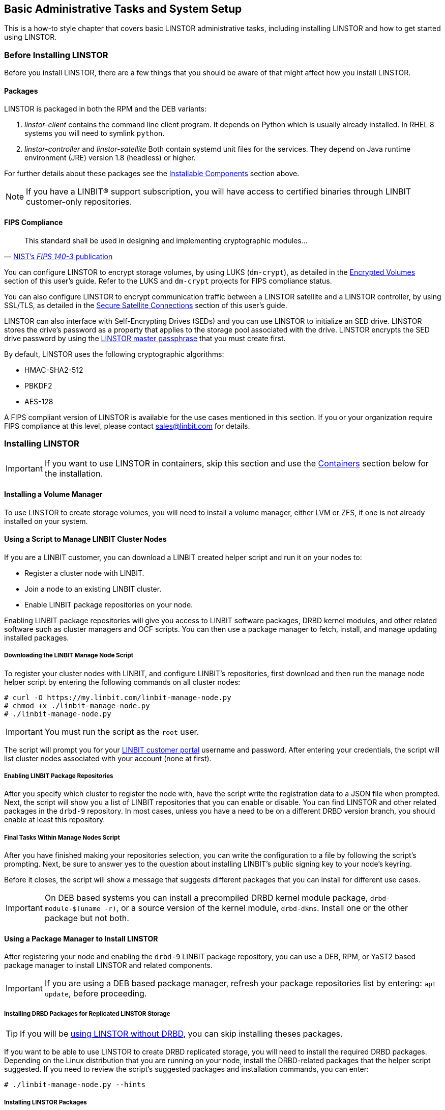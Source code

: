 [[s-administrative-tasks-setup]]
== Basic Administrative Tasks and System Setup

This is a how-to style chapter that covers basic LINSTOR administrative tasks, including
installing LINSTOR and how to get started using LINSTOR.

[[s-linstor-before-installing]]
=== Before Installing LINSTOR

Before you install LINSTOR, there are a few things that you should be aware of that might affect
how you install LINSTOR.

[[s-packages]]
==== Packages

LINSTOR is packaged in both the RPM and the DEB variants:

. _linstor-client_ contains the command line client program. It depends
  on Python which is usually already installed. In RHEL 8 systems you will need to symlink
`python`.
. _linstor-controller_  and _linstor-satellite_ Both contain systemd unit files
for the services. They depend on Java runtime environment (JRE) version 1.8
(headless) or higher.

For further details about these packages see the
<<Installable Components,Installable Components>> section above.

NOTE: If you have a LINBIT(R) support subscription, you will have access to
certified binaries through LINBIT customer-only repositories.

[[s-linstor-fips-compliance]]
==== FIPS Compliance

"This standard shall be used in designing and implementing cryptographic modules..."
-- https://csrc.nist.gov/publications/detail/fips/140/3/final[NIST's _FIPS 140-3_ publication]

You can configure LINSTOR to encrypt storage volumes, by using LUKS (`dm-crypt`), as detailed in
the <<s-linstor-encrypted-volumes, Encrypted Volumes>> section of this user's guide. Refer to
the LUKS and `dm-crypt` projects for FIPS compliance status.

You can also configure LINSTOR to encrypt communication traffic between a LINSTOR satellite and
a LINSTOR controller, by using SSL/TLS, as detailed in the <<s-linstor-secure-connections,
Secure Satellite Connections>> section of this user's guide.

LINSTOR can also interface with Self-Encrypting Drives (SEDs) and you can use LINSTOR to
initialize an SED drive. LINSTOR stores the drive's password as a property that applies to the
storage pool associated with the drive. LINSTOR encrypts the SED drive password by using the
<<s-encrypt_commands, LINSTOR master passphrase>> that you must create first.

By default, LINSTOR uses the following cryptographic algorithms:

- HMAC-SHA2-512
- PBKDF2
- AES-128

A FIPS compliant version of LINSTOR is available for the use cases mentioned in this section. If
you or your organization require FIPS compliance at this level, please contact sales@linbit.com
for details.

[[s-installation]]
=== Installing LINSTOR

IMPORTANT: If you want to use LINSTOR in containers, skip this section and use the
<<s-containers,Containers>> section below for the installation.

==== Installing a Volume Manager

To use LINSTOR to create storage volumes, you will need to install a volume manager, either LVM
or ZFS, if one is not already installed on your system.

ifndef::de-brand[]
[[s-linbit-manage-nodes-script]]
==== Using a Script to Manage LINBIT Cluster Nodes

If you are a LINBIT customer, you can download a LINBIT created helper script and run it on your
nodes to:

* Register a cluster node with LINBIT.
* Join a node to an existing LINBIT cluster.
* Enable LINBIT package repositories on your node.

Enabling LINBIT package repositories will give you access to LINBIT software packages, DRBD
kernel modules, and other related software such as cluster managers and OCF scripts. You can
then use a package manager to fetch, install, and manage updating installed packages.

===== Downloading the LINBIT Manage Node Script

To register your cluster nodes with LINBIT, and configure LINBIT's repositories, first download
and then run the manage node helper script by entering the following commands on all cluster
nodes:

----
# curl -O https://my.linbit.com/linbit-manage-node.py
# chmod +x ./linbit-manage-node.py
# ./linbit-manage-node.py
----

IMPORTANT: You must run the script as the `root` user.

The script will prompt you for your https://my.linbit.com/[LINBIT customer portal] username and
password. After entering your credentials, the script will list cluster nodes associated with
your account (none at first).

[[s-linbit-package-repos-enabling]]
===== Enabling LINBIT Package Repositories

After you specify which cluster to register the node with, have the script write the
registration data to a JSON file when prompted. Next, the script will show you a list of LINBIT
repositories that you can enable or disable. You can find LINSTOR and other related packages
in the `drbd-9` repository. In most cases, unless you have a need to be on a different DRBD
version branch, you should enable at least this repository.

[[s-linbit-manage-nodes-script-final-tasks]]
===== Final Tasks Within Manage Nodes Script

After you have finished making your repositories selection, you can write the configuration to a
file by following the script's prompting. Next, be sure to answer yes to the question about
installing LINBIT's public signing key to your node's keyring.

Before it closes, the script will show a message that suggests different packages that you can
install for different use cases.

IMPORTANT: On DEB based systems you can install a precompiled DRBD kernel module package,
`drbd-module-$(uname -r)`, or a source version of the kernel module, `drbd-dkms`. Install one
or the other package but not both.

[[s-linstor-installing-using-package-manager]]
==== Using a Package Manager to Install LINSTOR

After registering your node and enabling the `drbd-9` LINBIT package repository, you can use a
DEB, RPM, or YaST2 based package manager to install LINSTOR and related components.

IMPORTANT: If you are using a DEB based package manager, refresh your package repositories list
by entering: `apt update`, before proceeding.

[[s-installing-drbd-packages]]
===== Installing DRBD Packages for Replicated LINSTOR Storage

TIP: If you will be <<linstor-administration.adoc#s-linstor-without-drbd,using LINSTOR without
DRBD>>, you can skip installing theses packages.

If you want to be able to use LINSTOR to create DRBD replicated storage, you will need to
install the required DRBD packages. Depending on the Linux distribution that you are running on
your node, install the DRBD-related packages that the helper script suggested. If you need to
review the script's suggested packages and installation commands, you can enter:

----
# ./linbit-manage-node.py --hints
----

[[s-linstor-installing-satellite-and-controller]]
===== Installing LINSTOR Packages

To install LINSTOR on a controller node, use your package manager to install the
`linbit-sds-controller` package.

To install LINSTOR on a satellite node, use your package manager to install the
`linbit-sds-satellite` package.

Install both packages if your node will be both a satellite and controller (_Combined_ role).
endif::de-brand[]

[[s-linstor-installation-from-source]]
==== Installing LINSTOR from Source Code

The LINSTOR project's GitHub page is here: https://github.com/LINBIT/linstor-server.

LINBIT also has downloadable archived files of source code for LINSTOR, DRBD, and more,
available here:
https://linbit.com/linbit-software-download-page-for-linstor-and-drbd-linux-driver/.

[[s-upgrading]]
=== Upgrading LINSTOR

LINSTOR doesn't support rolling upgrades. Controller and satellites must have the same version, otherwise
the controller will discard the satellite with a `VERSION_MISMATCH`.
But this isn't a problem, as the satellite won't do any actions as long it isn't connected to a controller
and DRBD will not be disrupted by any means.

If you are using the embedded default H2 database and the linstor-controller package is upgraded an automatic
backup file of the database will be created in the default `/var/lib/linstor` directory.
This file is a good restore point if for any reason a linstor-controller database migration should fail,
then it is recommended to report the error to LINBIT and restore the old database file and roll back to your previous
controller version.

If you use any external database or etcd, it is recommended to do a manual backup of your current database to have
a restore point.

First, upgrade the `linstor-controller` and `linstor-client` packages on your controller host and then restart the `linstor-controller`.
The controller should start and all of its clients should show `OFFLINE(VERSION_MISMATCH)`.
After that you can continue upgrading the `linstor-satellite` package on all satellite nodes and restart them, after a short reconnection time
they should all show `ONLINE` again and your upgrade is finished.

[[s-containers]]
=== Containers

LINSTOR and related software are also available as containers. The base images are available
in LINBIT's container registry, `drbd.io`.

IMPORTANT: LINBIT's container image repository (http://drbd.io) is only available to LINBIT
customers or through LINBIT customer trial accounts.
link:https://linbit.com/contact-us/[Contact LINBIT for information on pricing or to begin a
trial]. Alternatively, you may use LINSTOR SDS' upstream project named
link:https://github.com/piraeusdatastore/piraeus-operator[Piraeus], without being a LINBIT
customer.

To access the images, you first have to login to the registry using your LINBIT Customer Portal
credentials.

----
# docker login drbd.io
----

The containers available in this repository are:

* drbd.io/drbd9-rhel8
* drbd.io/drbd9-rhel7
* drbd.io/drbd9-sles15sp1
* drbd.io/drbd9-bionic
* drbd.io/drbd9-focal
* drbd.io/linstor-csi
* drbd.io/linstor-controller
* drbd.io/linstor-satellite
* drbd.io/linstor-client

An up-to-date list of available images with versions can be retrieved by opening http://drbd.io in your
browser. Be sure to browse the image repository through HTTP, although the registry's images themselves are pulled through HTTPS, using the associated `docker pull` command.

To load the kernel module, needed only for LINSTOR satellites, you'll need to
run a `drbd9-$dist` container in privileged mode. The kernel module containers
either retrieve an official LINBIT package from a customer repository, use
shipped packages, or they try to build the kernel modules from source. If you
intend to build from source, you need to have the according kernel headers
(e.g., `kernel-devel`) installed on the host. There are four ways to execute such
a module load container:

* Building from shipped source
* Using a shipped/pre-built kernel module
* Specifying a LINBIT node hash and a distribution.
* Bind-mounting an existing repository configuration.

Example building from shipped source (RHEL based):

----
# docker run -it --rm --privileged -v /lib/modules:/lib/modules \
  -v /usr/src:/usr/src:ro \
  drbd.io/drbd9-rhel7
----

Example using a module shipped with the container, which is enabled by *not* bind-mounting `/usr/src`:

----
# docker run -it --rm --privileged -v /lib/modules:/lib/modules \
  drbd.io/drbd9-rhel8
----

Example using a hash and a distribution (rarely used):

----
# docker run -it --rm --privileged -v /lib/modules:/lib/modules \
  -e LB_DIST=rhel7.7 -e LB_HASH=ThisIsMyNodeHash \
  drbd.io/drbd9-rhel7
----

Example using an existing repo configuration (rarely used):

----
# docker run -it --rm --privileged -v /lib/modules:/lib/modules \
  -v /etc/yum.repos.d/linbit.repo:/etc/yum.repos.d/linbit.repo:ro \
  drbd.io/drbd9-rhel7
----

IMPORTANT: In both cases (hash + distribution, as well as bind-mounting a repo)
the hash or repo configuration has to be from a node that has a special property set. Feel
free to contact our support, and we will set this property.

IMPORTANT: For now (i.e., pre DRBD 9 version "9.0.17"), you must use the containerized DRBD kernel module,
as opposed to loading a kernel module onto the host system. If you
intend to use the containers you should not install the DRBD kernel
module on your host systems. For DRBD version 9.0.17 or greater, you can install the kernel module as usual on
the host system, but you need to load the module with the `usermode_helper=disabled` parameter
(e.g., `modprobe drbd usermode_helper=disabled`).

Then run the LINSTOR satellite container, also privileged, as a daemon:

----
# docker run -d --name=linstor-satellite --net=host -v /dev:/dev \
  --privileged drbd.io/linstor-satellite
----

NOTE: `net=host` is required for the containerized `drbd-utils` to be
able to communicate with the host-kernel through Netlink.

To run the LINSTOR controller container as a daemon, mapping TCP port `3370` on the host to the container, enter the following command:

----
# docker run -d --name=linstor-controller -p 3370:3370 drbd.io/linstor-controller
----

To interact with the containerized LINSTOR cluster, you can either use
a LINSTOR client installed on a system using repository packages, or using the
containerized LINSTOR client. To use the LINSTOR client container:

----
# docker run -it --rm -e LS_CONTROLLERS=<controller-host-IP-address> \
  drbd.io/linstor-client node list
----

From this point you would use the LINSTOR client to initialize your
cluster and begin creating resources using the typical LINSTOR
patterns.

To stop and remove a daemonized container and image:

----
# docker stop linstor-controller
# docker rm linstor-controller
----

[[s-linstor-init-cluster]]
=== Initializing Your Cluster
We assume that the following steps are accomplished on *all* cluster nodes:

. The DRBD9 kernel module is installed and loaded.
. `drbd-utils` are installed.
. `LVM` tools are installed.
. `linstor-controller` and/or `linstor-satellite` its dependencies are installed.
. The `linstor-client` is installed on the `linstor-controller` node.

Enable and also start the `linstor-controller` service on the host where it has been installed:

----
# systemctl enable --now linstor-controller
----

[[s-using_the_linstor_client]]
=== Using the LINSTOR Client
Whenever you run the LINSTOR command line client, it needs to know where your
linstor-controller runs. If you do not specify it, it will try to reach a locally
running linstor-controller listening on IP `127.0.0.1` port `3370`. Therefore we
will use the `linstor-client` on the same host as the `linstor-controller`.

IMPORTANT: The `linstor-satellite` requires TCP ports 3366 and 3367. The `linstor-controller`
requires TCP port 3370. Verify that you have this port allowed on your firewall.

----
# linstor node list
----

Output from this command should show you an empty list and not an error message.

You can use the `linstor` command on any other machine, but then you need
to tell the client how to find the linstor-controller. As shown, this can be
specified as a command line option, an environment variable, or in a global
file:

----
# linstor --controllers=alice node list
# LS_CONTROLLERS=alice linstor node list
----

Alternatively you can create the `/etc/linstor/linstor-client.conf`
file and populate it like below.


----
[global]
controllers=alice
----

If you have multiple linstor-controllers configured you can simply
specify them all in a comma separated list. The linstor-client will
simply try them in the order listed.


NOTE: The linstor-client commands can also be used in a much faster
and convenient way by only writing the starting letters of the parameters
e.g.: `linstor node list` -> `linstor n l`

[[s-adding_nodes_to_your_cluster]]
=== Adding Nodes to Your Cluster
The next step is to add nodes to your LINSTOR cluster.

----
# linstor node create bravo 10.43.70.3
----

If the IP is omitted, the client will try to resolve the given node-name as
host-name by itself.

LINSTOR will automatically detect the node's local `uname -n` which is
later used for the DRBD-resource.

When you use `linstor node list` you will see that the new node
is marked as offline. Now start and enable the linstor-satellite on that node
so that the service comes up on reboot as well:

----
# systemctl enable --now  linstor-satellite
----

You can also use `systemctl start linstor-satellite`
if you are sure that the service is already enabled as default and comes up on
reboot.

About 10 seconds later you will see the status in `linstor node list`
becoming online. Of course the satellite process may be started before
the controller knows about the existence of the satellite node.

NOTE: In case the node which hosts your controller should also contribute
storage to the LINSTOR cluster, you have to add it as a node and start
the linstor-satellite as well.

If you want to have other services wait until the linstor-satellite had a chance
to create the necessary devices (that is, after a boot), you can update the
corresponding `.service` file and change `Type=simple` to `Type=notify`.

This will cause the satellite to delay sending the `READY=1` message to systemd
until the controller connects, sends all required data to the satellite and the
satellite at least tried once to get the devices up and running.

[[s-storage_pools]]
=== Storage Pools

<<StoragePool,StoragePools>> identify storage in the context of LINSTOR.
To group storage pools from multiple nodes, simply use the same name
on each node.
For example, one valid approach is to give all SSDs one name and
all HDDs another.

[[s-linstor-storage-pools-creating]]
==== Creating Storage Pools

On each host contributing storage, you need to create
either an LVM volume group (VG) or a ZFS zPool. The VGs and zPools identified with one
LINSTOR storage pool name may have different VG or zPool names on the
hosts, but do yourself a favor, for coherency, use the same VG or zPool name on all
nodes.

----
# vgcreate vg_ssd /dev/nvme0n1 /dev/nvme1n1 [...]
----

After creating a volume group on each of your nodes, you can create a storage pool that is backed by the
volume group on each of your nodes, by entering the following commands:

----
# linstor storage-pool create lvm alpha pool_ssd vg_ssd
# linstor storage-pool create lvm bravo pool_ssd vg_ssd
----

To list your storage pools you can enter:

----
# linstor storage-pool list
----

or using LINSTOR abbreviated notation:

----
# linstor sp l
----

////
In case anything goes wrong with the storage pool's VG/zPool, e.g. the VG having been renamed or somehow
became invalid you can delete the storage pool in LINSTOR with the following command, given that only
resources with all their volumes in the so-called 'lost' storage pool are attached. This feature is available
since LINSTOR v0.9.13.

----
# linstor storage-pool lost alpha pool_ssd
----

or using the short version

----
# linstor sp lo alpha pool_ssd
----

Should the deletion of the storage pool be prevented due to attached resources or snapshots with some of its
volumes in another still functional storage pool, hints will be given in the 'status' column of the
corresponding list-command (e.g. `linstor resource list`). After deleting the LINSTOR-objects in the lost storage pool
manually, the lost-command can be executed again to ensure a complete deletion of the storage pool and its
remaining objects.
////

[[s-a_storage_pool_per_backend_device]]
==== Using Storage Pools To Confine Failure Domains to a Single Back-end Device

In clusters where you have only one kind of storage and the capability
to hot swap storage devices, you may choose a model where you create
one storage pool per physical backing device. The advantage of this
model is to confine failure domains to a single storage device.

[[s-storage_pools_shared_by_multiple_nodes]]
==== Sharing Storage Pools with Multiple Nodes

Both the Exos and LVM2 storage providers offer the option of multiple server nodes directly connected
to the storage array and drives. With LVM2 the external locking service (lvmlockd) manages volume groups
created with the --shared options with vgcreate. The `--shared-space` can be used when configuring a LINSTOR
pool to use the same LVM2 volume group accessible by
two or more nodes. The example below shows using the LVM2
volume group UUID as the shared space identifier for a pool accessible by nodes alpha and bravo:

----
# linstor storage-pool create lvm --external-locking \
  --shared-space O1btSy-UO1n-lOAo-4umW-ETZM-sxQD-qT4V87 \
  alpha pool_ssd shared_vg_ssd
# linstor storage-pool create lvm --external-locking \
  --shared-space O1btSy-UO1n-lOAo-4umW-ETZM-sxQD-qT4V87 \
  bravo pool_ssd shared_vg_ssd
----

Exos pools will use the Exos pool serial number by default for the shared-space identifier.

[[s-physical-storage-command]]
==== Creating Storage Pools by Using the Physical Storage Command

Since linstor-server 1.5.2 and a recent linstor-client, LINSTOR can create LVM/ZFS pools on a satellite for you.
The linstor-client has the following commands to list possible disks and create storage pools, but such LVM/ZFS pools
are not managed by LINSTOR and there is no delete command, so such action must be done manually on the nodes.

----
# linstor physical-storage list
----

Will give you a list of available disks grouped by size and rotational(SSD/Magnetic Disk).

It will only show disks that pass the following filters:

  * The device size must be greater than 1GiB.
  * The device is a root device (not having children), for example, `/dev/vda`, `/dev/sda`.
  * The device does not have any file system or other `blkid` marker (`wipefs -a` might be needed).
  * The device is not a DRBD device.


With the `create-device-pool` command you can create a LVM pool on a disk and also directly
add it as a storage pool in LINSTOR.

----
# linstor physical-storage create-device-pool --pool-name lv_my_pool \
  LVMTHIN node_alpha /dev/vdc --storage-pool newpool
----

If the `--storage-pool` option was provided, LINSTOR will create a storage pool with the given name.

For more options and exact command usage please check the linstor-client help.

[[s-linstor-resource-groups]]
=== Using Resource Groups to Deploy LINSTOR Provisioned Volumes

Using resource groups to define how you would like your resources
provisioned should be considered the de facto method for deploying
volumes provisioned by LINSTOR. Chapters that follow which describe
creating each _resource_ from a _resource-definition_ and
_volume-definition_ should only be used in special scenarios.

NOTE: Even if you choose not to create and use _resource-groups_ in
your LINSTOR cluster, all resources created from
_resource-definitions_ and _volume-definitions_ will exist in the
'DfltRscGrp' _resource-group_.

A simple pattern for deploying resources using resource groups would
look like this:

----
# linstor resource-group create my_ssd_group --storage-pool pool_ssd --place-count 2
# linstor volume-group create my_ssd_group
# linstor resource-group spawn-resources my_ssd_group my_ssd_res 20G
----

The commands above would result in a resource named 'my_ssd_res' with a
20GB volume replicated twice being automatically provisioned from nodes who
participate in the storage pool named 'pool_ssd'.

A more useful pattern could be to create a resource group with
settings you've determined are optimal for your use case. Perhaps
you have to run nightly online verifications of your volumes'
consistency, in that case, you could create a resource group with the
'verify-alg' of your choice already set so that resources spawned from
the group are pre-configured with 'verify-alg' set:

----
# linstor resource-group create my_verify_group --storage-pool pool_ssd --place-count 2
# linstor resource-group drbd-options --verify-alg crc32c my_verify_group
# linstor volume-group create my_verify_group
# for i in {00..19}; do
    linstor resource-group spawn-resources my_verify_group res$i 10G
  done
----

The commands above result in twenty 10GiB resources being created each
with the 'crc32c' 'verify-alg' pre-configured.

You can tune the settings of individual resources or volumes spawned
from resource groups by setting options on the respective
_resource-definition_ or _volume-definition_. For example, if 'res11'
from the example above is used by a very active database receiving
many small random writes, you might want to increase the
'al-extents' for that specific resource:

----
# linstor resource-definition drbd-options --al-extents 6007 res11
----

If you configure a setting in a _resource-definition_ that is already
configured on the _resource-group_ it was spawned from, the value set
in the _resource-definition_ will override the value set on the parent
_resource-group_. For example, if the same 'res11' was required to use
the slower but more secure 'sha256' hash algorithm in its
verifications, setting the 'verify-alg' on the _resource-definition_
for 'res11' would override the value set on the _resource-group_:

----
# linstor resource-definition drbd-options --verify-alg sha256 res11
----

TIP: A guiding rule for the hierarchy in which settings are inherited
is that the value "closer" to the resource or volume wins: _volume-definition_
settings take precedence over _volume-group_ settings, and
_resource-definition_ settings take precedence over _resource-group_
settings.

[[s-linstor-set-config]]
=== Configuring a Cluster

[[s-available_storage_plugins]]
==== indexterm:[linstor, storage plug-ins]Available Storage Plug-ins

LINSTOR has the following supported storage plug-ins at the time of writing:

  * Thick LVM

  * Thin LVM with a single thin pool

  * Thick ZFS

  * Thin ZFS

[[s-linstor-new-volume]]
=== Creating and Deploying Resources and Volumes

You can use the LINSTOR `create` command to create various LINSTOR objects, such as resource
definitions, volume definitions, and resources. Some of these commands are shown below.

In the following example scenario, assume that you have a goal of creating a resource named
'backups' with a size of '500GiB' that is replicated among three cluster nodes.

First, create a new resource definition:

----
# linstor resource-definition create backups
----

Second, create a new volume definition within that resource definition:

----
# linstor volume-definition create backups 500G
----

If you want to resize (grow or shrink) the volume definition you can do that by specifying a new
size with the `set-size` command:

----
# linstor volume-definition set-size backups 0 100G
----

IMPORTANT: The size of a volume definition can only be decreased if it has no associated resource.
However, you can freely increase the size of a volume definition, even one having a deployed
resource.

The parameter `0` is the number of the volume in the resource `backups`. You have to provide this parameter
because resources can have multiple volumes that are identified by a so-called volume number. You can find this number
by listing the volume definitions (`linstor vd l`). The list table will show volume numbers for
the listed resources.

So far you have only created definition objects in LINSTOR's database. However, not a single logical volume (LV) has been
created on the satellite nodes. Now you have the choice of delegating the
task of deploying resources to LINSTOR or else doing it yourself.

[[s-manual_placement]]
==== Manually Placing Resources

With the `resource create` command you may assign a resource definition
to named nodes explicitly.

----
# linstor resource create alpha backups --storage-pool pool_hdd
# linstor resource create bravo backups --storage-pool pool_hdd
# linstor resource create charlie backups --storage-pool pool_hdd
----

[[s-autoplace-linstor]]
==== Automatically Placing Resources

It is possible to have LINSTOR select nodes and storage pools to deploy a resource to, by using
the `linstor resource create --auto-place` or `linstor resource-definition auto-place`
commmands. This section will use the `resource create --auto-place` command in examples.
However, you can use either command to produce the same results.

NOTE: LINSTOR's `resource-group create` command does not have an `--auto-place` option, because
the command does not deploy resources; it only creates a template from which you can later
deploy (spawn) resources. However, you can use the arguments described in this section that
accompany the `--auto-place` option with the `resource-group create` command. When used this
way, when you spawn a resource from a resource group, LINSTOR will deploy the resource as if you
had used the `resource create --auto-place` command.

WARNING: If the nodes (or storage pools) in your cluster cannot fulfill the constraints of
your `--auto-place` command arguments, then LINSTOR will reject your command with an error
message.

In the following example, the value after the `--auto-place` option tells LINSTOR how many
replicas you want to have. The `--storage-pool` option should be obvious.

----
# linstor resource create backups --auto-place 3 --storage-pool pool_hdd
----

Maybe not so obvious is that you may omit the `--storage-pool` option, then
LINSTOR may select a storage pool on its own. The selection follows these rules:

  * Ignore all nodes and storage pools the current user has no access to
  * Ignore all diskless storage pools
  * Ignore all storage pools not having enough free space

The remaining storage pools will be rated by different strategies.
LINSTOR has currently three strategies:

  * `MaxFreeSpace`: This strategy maps the rating 1:1 to the remaining free
space of the storage pool. However, this strategy only considers the actually
allocated space (in case of thin-provisioned storage pool this might grow
with time without creating new resources)
  * `MinReservedSpace`: Unlike the "MaxFreeSpace", this strategy considers the
reserved space. That is the space that a thin volume can grow to before reaching
its limit. The sum of reserved spaces might exceed the storage pool's capacity,
which is as overprovisioning.
  * `MinRscCount`: Simply the count of resources already deployed in a given
storage pool
  * `MaxThroughput`: For this strategy, the storage pool's
`Autoplacer/MaxThroughput` property is the base of the score, or 0 if the property
is not present. Every Volume deployed in the given storage pool will subtract
its defined `sys/fs/blkio_throttle_read` and `sys/fs/blkio_throttle_write` property-
value from the storage pool's max throughput. The resulting score might be negative.

The scores of the strategies will be normalized, weighted and summed up, where
the scores of minimizing strategies will be converted first to allow an overall
maximization of the resulting score.

The weights of the strategies can be configured with the following command:

----
linstor controller set-property Autoplacer/Weights/$name_of_the_strategy $weight
----

The strategy names are listed above and the weight can be an arbitrary decimal.

NOTE: To keep the behavior of the Autoplacer compatible with previous LINSTOR versions, all
strategies have a default-weight of 0, except the `MaxFreeSpace` which has a weight of 1.

NOTE: Neither 0 nor a negative score will prevent a storage pool from getting
selected. A storage pool with these scores will just be considered later.

Finally, LINSTOR tries to find the best matching group of storage pools meeting all
requirements. This step also considers other auto-placement restrictions such as
`--replicas-on-same`, `--replicas-on-different`, `--do-not-place-with`,
`--do-not-place-with-regex`, `--layer-list`, and `--providers`.

===== Avoiding Colocating Resources When Automatically Placing a Resource

The `--do-not-place-with <resource_name_to_avoid>` argument specifies that LINSTOR should try to
avoid deploying the resource on nodes that already have the specified, `resource_name_to_avoid`
resource deployed.

By using the `--do-not-place-with-regex <regular_expression>` argument, you can specify that
LINSTOR should try to avoid placing the resource on nodes that already have a resource deployed
whose name matches the regular expression that you provide with the argument. In this way, you
can specify multiple resources to try to avoid placing your resource with.

===== Constraining Automatic Resource Placement by Using Auxiliary Node Properties

You can constrain automatic resource placement to place (or avoid placing) a resource with nodes
having a specified auxiliary node property.

NOTE: This ability can be particularly useful if you are trying to constrain resource placement
within Kubernetes environments that use LINSTOR managed storage. For example, you might set an
auxiliary node property that corresponds to a Kubernetes label. See the
<<linstor-kubernetes.adoc#s-kubernetes-replicasonsame,"replicasOnSame" section>> within the
"LINSTOR Volumes in Kubernetes" _LINSTOR User's Guide_ chapter for more details about this use
case.

The arguments, `--replicas-on-same` and `--replicas-on-different` expect the
name of a property within the `Aux/` namespace.

The following example shows setting an auxiliary node property, `testProperty`, on three LINSTOR
satellite nodes. Next, you create a resource group, `testRscGrp`, with a place count of two and
a constraint to place spawned resources on nodes that have a `testProperty` value of `1`. After
creating a volume group, you can spawn a resource from the resource group. For simplicity,
output from the following commands is not shown.

----
# for i in {0,2}; do linstor node set-property --aux node-$i testProperty 1; done
# linstor node set-property --aux node-1 testProperty 0
# linstor resource-group create testRscGrp --place-count 2 --replicas-on-same testProperty=1
# linstor volume-group create testRscGrp
# linstor resource-group spawn-resources testRscGrp testResource 100M
----

You can verify the placement of the spawned resource by using the following command:

----
# linstor resource list
+-------------------------------------------------------------------------------------+
| ResourceName      | Node   | Port | Usage  | Conns |    State | CreatedOn           |
|=====================================================================================|
| testResource      | node-0 | 7000 | Unused | Ok    | UpToDate | 2022-07-27 16:14:16 |
| testResource      | node-2 | 7000 | Unused | Ok    | UpToDate | 2022-07-27 16:14:16 |
+-------------------------------------------------------------------------------------+
----

Because of the `--replicas-on-same` constraint, LINSTOR did not place the spawned resource on
satellite node `node-1`, because the value of its auxiliary node property, `testProperty` was
`0` and not `1`.

You can verify the node properties of `node-1`, by using the `list-properties` command:

----
# linstor node list-properties node-1
+----------------------------+
| Key              | Value   |
|============================|
| Aux/testProperty | 0       |
| CurStltConnName  | default |
| NodeUname        | node-1  |
+----------------------------+
----

===== Using Auto-place to Extend Existing Resource Deployments

Besides specifying a positive integer for the `--auto-place` value for the number of replicas of
your resource to place, you can also specify a value of `+1`, should you want to extend existing
resource deployments. By using this value, LINSTOR will create an additional replica, no matter
what the `--place-count` is configured for on the corresponding resource group that the resource
was created from.

For example, you can use the `+1` auto-place value to deploy an additional replica of the
`testResource` resource used in the previous example. You will first need to set the auxiliary
node property, `testProperty` to `1` on `node-1`. Otherwise, LINSTOR will not be able to deploy
the replica because of the previously configured `--replicas-on-same` constraint. For
simplicity, not all output from the commands below is shown.

----
# linstor node set-property --aux node-1 testProperty 1
# linstor resource create --auto-place +1 testResource
# linstor resource list
+----+
| ResourceName      | Node   | Port | Usage  | Conns |    State | CreatedOn           |
|=====================================================================================|
| testResource      | node-0 | 7000 | Unused | Ok    | UpToDate | 2022-07-27 16:14:16 |
| testResource      | node-1 | 7000 | Unused | Ok    | UpToDate | 2022-07-28 19:27:30 |
| testResource      | node-2 | 7000 | Unused | Ok    | UpToDate | 2022-07-27 16:14:16 |
+-------------------------------------------------------------------------------------+
----

WARNING: The `+1` value is not valid for the `resource-group create --place-count` command. This
is because the command does not deploy resources, it only creates templates from which to deploy
them later.

===== Constraining Automatic Resource Placement by LINSTOR Layers or Storage Pool Providers

You can specify the `--layer-list` or `--providers` arguments, followed by a comma-separated
values (CSV) list of LINSTOR layers or storage pool providers, to influence where LINSTOR places
your resource. The possible layers and storage pool providers that you can specify in your CSV
list can be shown by using the `--help` option with the `--auto-place` option. A CSV list of
layers would constrain automatic resource placement for your specified resource to nodes that
have storage that conformed with your list. For example, given an existing resource definition
named `my_luks_resource`, consider the following command:

----
# linstor resource create my_luks_resource --auto-place 3 --layer-list drbd,luks
----

This command would create a resource deployed across three nodes having storage pools backed by
a DRBD layer backed by a LUKS layer (and implicitly backed by a "storage" layer). The order of
layers that you specify in your CSV list is "top-down", where a layer on the left in the list is
above a layer on its right.

The `--providers` argument can be used to constrain automatic resource placement to only storage
pools that match those in a specified CSV list. You can use this argument to have explicit
control over which storage pools will back your deployed resource. If for example, you had a
mixed environment of `ZFS`, `LVM`, and `LVM_THIN` storage pools in your cluster, by using the
`--providers LVM,LVM_THIN` argument, you can specify that a resource only gets backed by either
an `LVM` or `LVM_THIN` storage pool, when using the `--auto-place` option.

NOTE: The `--providers` argument's CSV list does not specify an order of priority for the list
elements. Instead, LINSTOR will use factors like additional `--auto-place` constraints,
available free space, and LINSTOR's storage pool selection strategies that were previously
described, when placing a resource.

[[s-linstor-deleting-resource-tasks]]
=== Deleting Resources, Resource Definitions, and Resource Groups

You can delete LINSTOR resources, resource definitions, and resource groups by using the
`delete` command after the LINSTOR object that you want to delete. Depending on which object you
delete, there will be different implications for your LINSTOR cluster and other associated
LINSTOR objects.

[[s-linstor-deleting-resource-definitions]]
==== Deleting a Resource Definition

You can delete a resource definition by using the command:

----
# linstor resource-definition delete <resource_definition_name>
----

This will remove the named resource definition from the entire LINSTOR cluster. The resource is
removed from all nodes and the resource entry is marked for removal from LINSTOR's database
tables. After LINSTOR has removed the resource from all the nodes, the resource entry is
removed from LINSTOR's database tables.

WARNING: If your resource definition has existing snapshots, you will not be able to delete the
resource definition until you delete its snapshots. See the
<<#s-removing_a_snapshot-linstor,_Removing a Snapshot_>> section in this guide.

[[s-linstor-deleting-resources]]
==== Deleting a Resource

You can delete a resource using the command:

----
# linstor resource delete <node_name> <resource_name>
----

Unlike deleting a resource definition, this command will only delete a LINSTOR resource from the
node (or nodes) that you specify. The resource is removed from the node and the resource entry
is marked for removal from LINSTOR's database tables. After LINSTOR has removed the resource
from the node, the resource entry is removed from LINSTOR's database tables.

Deleting a LINSTOR resource may have implications for a cluster, beyond just removing the
resource. For example, if the resource is backed by a DRBD layer, removing a resource from one
node in a three node cluster could also remove certain quorum related DRBD options, if any
existed for the resource. After removing such a resource from a node in a three node cluster,
the resource would no longer have quorum as it would now only be deployed on two nodes in the
three node cluster.

After running a `linstor resource delete` command to remove a resource from a single node, you
might see informational messages such as:

----
INFO:
    Resource-definition property 'DrbdOptions/Resource/quorum' was removed as there are not enough resources for quorum
INFO:
    Resource-definition property 'DrbdOptions/Resource/on-no-quorum' was removed as there are not enough resources for quorum
----

Also unlike deleting a resource definition, you can delete a resource while there are existing
snapshots of the resource's storage pool. Any existing snapshots for the resource's storage pool
will persist.

[[s-linstor-deleting-resource-groups]]
==== Deleting a Resource Group

You can delete a resource group by using the command:

----
# linstor resource-group delete <resource_group_name>
----

As you might expect, this command deletes the named resource group. You can only delete a
resource group if it has no associated resource definitions, otherwise LINSTOR will present an
error message, such as:

----
ERROR:
Description:
    Cannot delete resource group 'my_rg' because it has existing resource definitions.
----

To resolve this error so that you can delete the resource group, you can either delete the
associated resource definitions, or your can move the resource definitions to another (existing)
resource group:

----
# linstor resource-definition modify <resource_definition_name> \
--resource-group <another_resource_group_name>
----

You can find which resource definitions are associated with your resource group by entering
the following command:

----
# linstor resource-definition list
----

[[s-more-about-linstor]]
== Further LINSTOR Tasks

[[s-linstor_ha]]
=== Creating a Highly Available LINSTOR Cluster

By default a LINSTOR cluster consists of exactly one active LINSTOR controller node. Making
LINSTOR highly available involves providing replicated storage for the controller database,
multiple LINSTOR controller nodes where only one is active at a time, and a service manager
(here DRBD Reactor) that takes care of mounting and unmounting the highly available storage as
well as starting and stopping the LINSTOR controller service on nodes.

==== Configuring Highly Available Storage

For configuring the highly available (HA) storage, you can use LINSTOR itself. One of the
benefits of having the storage under LINSTOR control is that you can easily extend the HA
storage to new cluster nodes.

First, create a new resource that is 200MiB in size and set the necessary DRBD options, as shown
in the example commands below. You will need to adapt the storage pool name to match an existing
storage pool in your environment.

----
# linstor resource-definition create linstor_db
# linstor rd drbd-options --auto-promote=no linstor_db
# linstor rd drbd-options --quorum=majority linstor_db
# linstor rd drbd-options --on-suspended-primary-outdated=force-secondary linstor_db
# linstor rd drbd-options --on-no-quorum=io-error linstor_db
# linstor rd drbd-options --on-no-data-accessible=io-error linstor_db
# linstor rd drbd-options --rr-conflict=retry-connect linstor_db
# linstor volume-definition create linstor_db 200M
# linstor resource create linstor_db --storage-pool pool1 --auto-place 3
----

It is crucial that your cluster qualifies for auto-quorum and uses the `io-error` policy (see
Section <<s-linstor-auto-quorum>>), and that `auto-promote` is disabled.

From now on it is assumed that the resource's name is `linstor_db`. After creating the
`linstor_db` resource, you can move the LINSTOR database to the new storage and create a
systemd mount service. First, stop the current controller service and disable it, as it will
be managed by DRBD Reactor later.

----
# systemctl disable --now linstor-controller
----

Next, create the systemd mount service.

----
# cat << EOF > /etc/systemd/system/var-lib-linstor.mount
[Unit]
Description=Filesystem for the LINSTOR controller

[Mount]
# you can use the minor like /dev/drbdX or the udev symlink
What=/dev/drbd/by-res/linstor_db/0
Where=/var/lib/linstor
EOF

# mv /var/lib/linstor{,.orig}
# mkdir /var/lib/linstor
# chattr +i /var/lib/linstor # only if on LINSTOR >= 1.14.0
# drbdadm primary linstor_db
# mkfs.ext4 /dev/drbd/by-res/linstor_db/0
# systemctl start var-lib-linstor.mount
# cp -r /var/lib/linstor.orig/* /var/lib/linstor
# systemctl start linstor-controller
----

Copy the `/etc/systemd/system/var-lib-linstor.mount` mount file to all the cluster nodes that
you want to have the potential to run the LINSTOR controller service (standby controller nodes).
Again, do not `systemctl enable` any of these services because DRBD Reactor will manage them.

==== Installing Multiple LINSTOR Controllers

The next step is to install LINSTOR controllers on all nodes that have access
to the `linstor_db` DRBD resource (as they need to mount the DRBD volume) and
which you want to become a possible LINSTOR controller. It is important that the controllers
are manged by `drbd-reactor`, so verify that the `linstor-controller.service` is
disabled on all nodes! To be sure, execute `systemctl disable linstor-controller`
on all cluster nodes and `systemctl stop linstor-controller` on all nodes except the one it is currently
running from the previous step. Also verify that you have set `chattr +i /var/lib/linstor` on all potential controller
nodes if you use LINSTOR version equal or greater to 1.14.0.

==== Managing the Services

For starting and stopping the mount service and the linstor-controller service we use `drbd-reactor`. Install this
component on all nodes that could become a LINSTOR controller and edit their `/etc/drbd-reactor.d/linstor_db.toml` configuration
file. It should contain an enabled promoter plug-in section like this:

----
[[promoter]]
id = "linstor_db"
[promoter.resources.linstor_db]
start = ["var-lib-linstor.mount", "linstor-controller.service"]
----

Depending on your requirements you might also want to set an `on-stop-failure` action and set `stop-services-on-exit`.

After that restart `drbd-reactor` and enable it on all the nodes you configured it.

----
# systemctl restart drbd-reactor
# systemctl enable drbd-reactor
----

Check that there are no warnings from `drbd-reactor` service in the logs by running `systemctl status drbd-reactor`.
As there is already an active LINSTOR controller things will just stay the way they are.
Run `drbd-reactorctl status linstor_db` to check the health of the linstor_db target unit.

The last but nevertheless important step is to configure the LINSTOR
satellite services to not delete (and then regenerate) the resource file for the
LINSTOR controller DB at its startup. Do not edit the service files directly, but use `systemctl edit`. Edit
the service file on all nodes that could become a LINSTOR controller and that are also LINSTOR satellites.

----
# systemctl edit linstor-satellite
[Service]
Environment=LS_KEEP_RES=linstor_db
----

After this change you should execute `systemctl restart linstor-satellite` on all satellite nodes.

CAUTION: Be sure to configure your LINSTOR client for use with multiple controllers as described in
the section titled, <<s-using_the_linstor_client>> and verify that you also
configured your integration plug-ins (for example, the Proxmox plug-in) to be ready for
multiple LINSTOR controllers.

[[s-drbd_clients]]
=== DRBD Clients

By using the `--drbd-diskless` option instead of `--storage-pool` you can
have a permanently diskless DRBD device on a node. This means that
the resource will appear as block device and can be mounted to the
filesystem without an existing storage-device. The data of the
resource is accessed over the network on another node with the
same resource.

----
# linstor resource create delta backups --drbd-diskless
----

NOTE: The option `--diskless` was deprecated. Please use `--drbd-diskless`
or `--nvme-initiator` instead.

[[s-linstor-drbd-consistency-group-multiple-volumes]]
=== DRBD Consistency Groups (Multiple Volumes within a Resource)

The so called consistency group is a feature from DRBD. It is mentioned in this user's guide, due to the
fact that one of LINSTOR's main functions is to manage storage-clusters with DRBD. Multiple volumes in
one resource are a consistency group.

This means that changes on different volumes from one resource are getting replicated in
the same chronological order on the other Satellites.

Therefore you don't have to worry about the timing if you have interdependent data on different volumes in a
resource.

To deploy more than one volume in a LINSTOR-resource you have to create two volume-definitions with the same name.

----
# linstor volume-definition create backups 500G
# linstor volume-definition create backups 100G
----

[[s-volumes_of_one_resource_to_different_storage_pools]]
=== Placing Volumes of One Resource in Different Storage Pools

This can be achieved by setting the `StorPoolName` property to the volume
definitions before the resource is deployed to the nodes:

----
# linstor resource-definition create backups
# linstor volume-definition create backups 500G
# linstor volume-definition create backups 100G
# linstor volume-definition set-property backups 0 StorPoolName pool_hdd
# linstor volume-definition set-property backups 1 StorPoolName pool_ssd
# linstor resource create alpha backups
# linstor resource create bravo backups
# linstor resource create charlie backups
----

NOTE: Since the `volume-definition create` command is used without the `--vlmnr` option
LINSTOR assigned the volume numbers starting at 0. In the following two
lines the 0 and 1 refer to these automatically assigned volume numbers.

Here the 'resource create' commands do not need a `--storage-pool` option.
In this case LINSTOR uses a 'fallback' storage pool. Finding that
storage pool, LINSTOR queries the properties of the following objects
in the following order:

  * Volume definition
  * Resource
  * Resource definition
  * Node

If none of those objects contain a `StorPoolName` property, the controller
falls back to a hard-coded 'DfltStorPool' string as a storage pool.

This also means that if you forgot to define a storage pool prior deploying a
resource, you will get an error message that LINSTOR could not find the
storage pool named 'DfltStorPool'.

[[s-linstor-without-drbd]]
=== Using LINSTOR Without DRBD

LINSTOR can be used without DRBD as well. Without DRBD, LINSTOR is
able to provision volumes from LVM and ZFS backed storage pools, and
create those volumes on individual nodes in your LINSTOR cluster.

Currently LINSTOR supports the creation of LVM and ZFS
volumes with the option of layering some combinations of LUKS,
DRBD, or NVMe-oF/NVMe-TCP on top of those volumes.

For example, assume we have a Thin LVM backed storage pool defined in
our LINSTOR cluster named, `thin-lvm`:

----
# linstor --no-utf8 storage-pool list
+--------------------------------------------------------------+
| StoragePool | Node      | Driver   | PoolName          | ... |
|--------------------------------------------------------------|
| thin-lvm    | linstor-a | LVM_THIN | drbdpool/thinpool | ... |
| thin-lvm    | linstor-b | LVM_THIN | drbdpool/thinpool | ... |
| thin-lvm    | linstor-c | LVM_THIN | drbdpool/thinpool | ... |
| thin-lvm    | linstor-d | LVM_THIN | drbdpool/thinpool | ... |
+--------------------------------------------------------------+
----

We could use LINSTOR to create a Thin LVM on `linstor-d` that's 100GiB
in size using the following commands:

----
# linstor resource-definition create rsc-1
# linstor volume-definition create rsc-1 100GiB
# linstor resource create --layer-list storage \
          --storage-pool thin-lvm linstor-d rsc-1
----

You should then see you have a new Thin LVM on `linstor-d`. You can
extract the device path from LINSTOR by listing your linstor resources
with the `--machine-readable` flag set:

----
# linstor --machine-readable resource list | grep device_path
            "device_path": "/dev/drbdpool/rsc-1_00000",
----

If you wanted to layer DRBD on top of this volume, which is the default
`--layer-list` option in LINSTOR for ZFS or LVM backed volumes, you
would use the following resource creation pattern instead:

----
# linstor resource-definition create rsc-1
# linstor volume-definition create rsc-1 100GiB
# linstor resource create --layer-list drbd,storage \
          --storage-pool thin-lvm linstor-d rsc-1
----

You would then see that you have a new Thin LVM backing a DRBD volume
on `linstor-d`:

----
# linstor --machine-readable resource list | grep -e device_path -e backing_disk
            "device_path": "/dev/drbd1000",
            "backing_disk": "/dev/drbdpool/rsc-1_00000",
----

The following table shows which layer can be followed by which child-layer:

[cols=">1,<5"]
|===
| Layer | Child layer

| DRBD | CACHE, WRITECACHE, NVME, LUKS, STORAGE
| CACHE | WRITECACHE, NVME, LUKS, STORAGE
| WRITECACHE | CACHE, NVME, LUKS, STORAGE
| NVME | CACHE, WRITECACHE, LUKS, STORAGE
| LUKS | STORAGE
| STORAGE | -
|===

NOTE: One layer can only occur once in the layer-list

TIP: For information about the prerequisites for the `LUKS` layer,
refer to the Encrypted Volumes section of this User's Guide.

[[s-nvme-layer]]
==== NVMe-oF/NVMe-TCP LINSTOR Layer

NVMe-oF/NVMe-TCP allows LINSTOR to connect diskless resources to a
node with the same resource where the data is stored over NVMe
fabrics. This leads to the advantage that resources can be mounted
without using local storage by accessing the data over the network.
LINSTOR is not using DRBD in this case, and therefore NVMe resources
provisioned by LINSTOR are not replicated, the data is stored on one
node.

NOTE: NVMe-oF only works on RDMA-capable networks and NVMe-TCP on
networks that can carry IP traffic. You can use tools such as `lshw` or `ethtool` to verify
the capabilities of your network adapters.

To use NVMe-oF/NVMe-TCP with LINSTOR the package `nvme-cli` needs to
be installed on every node which acts as a satellite and will use
NVMe-oF/NVMe-TCP for a resource. For example, on a DEB-based system, to install the package,
enter the following command:

----
# apt install nvme-cli
----

IMPORTANT: If you are not on a DEB-based system, use the suitable command for
installing packages on your operating system, for example, on SLES: `zypper`; on RPM-based
systems: `dnf`.

To make a resource which uses NVMe-oF/NVMe-TCP an additional parameter
has to be given as you create the resource-definition:

----
# linstor resource-definition create nvmedata -l nvme,storage
----

NOTE: As default the -l (layer-stack) parameter is set to `drbd,
storage` when DRBD is used. If you want to create LINSTOR resources
with neither NVMe nor DRBD you have to set the `-l` parameter to only
`storage`.

To use NVMe-TCP rather than the default NVMe-oF, the following
property needs to be set:

----
# linstor resource-definition set-property nvmedata NVMe/TRType tcp
----

The property `NVMe/TRType` can alternatively be set on resource-group
or controller level.

Next, create the volume-definition for our resource:

----
# linstor volume-definition create nvmedata 500G
----

Before you create the resource on your nodes you have to know where
the data will be stored locally and which node accesses it over the
network.

First we create the resource on the node where our data will be stored:

----
# linstor resource create alpha nvmedata --storage-pool pool_ssd
----

On the nodes where the resource-data will be accessed over the
network, the resource has to be defined as diskless:

----
# linstor resource create beta nvmedata --nvme-initiator
----

Now you can mount the resource `nvmedata` on one of your nodes.

IMPORTANT: If your nodes have more than one NIC you should force the
route between them for NVMe-of/NVME-TCP, otherwise multiple NICs
could cause troubles.

[[s-openflex]]
==== OpenFlex(TM) Layer

Since version 1.5.0 the additional Layer `openflex` can be used in LINSTOR.
From LINSTOR's perspective, the
https://www.westerndigital.com/products/storage-platforms/openflex-composable-infrastructure[OpenFlex
Composable Infrastructure] takes the role of a combined layer acting as a
storage layer (like LVM) and also providing the allocated space as an NVMe target.
OpenFlex has a REST API which is also used by LINSTOR to operate with.

As OpenFlex combines concepts of LINSTOR's storage as well as NVMe-layer, LINSTOR was
added both, a new storage driver for the storage pools as well as a dedicated `openflex`
layer which uses the mentioned REST API.

In order for LINSTOR to communicate with the OpenFlex-API, LINSTOR needs some additional
properties, which can be set once on `controller` level to take LINSTOR-cluster wide effect:

* `StorDriver/Openflex/ApiHost` specifies the host or IP of the API entry-point
* `StorDriver/Openflex/ApiPort` this property is glued with a colon to the previous to form
the basic `http://ip:port` part used by the REST calls `StorDriver/Openflex/UserName` the
REST username
* `StorDriver/Openflex/UserPassword` the password for the REST user

Once that is configured, we can now create LINSTOR objects to represent the OpenFlex architecture.
The theoretical mapping of LINSTOR objects to OpenFlex objects are as follows:
Obviously an OpenFlex storage pool is represented by a LINSTOR storage pool. As the next thing above
a LINSTOR storage pool is already the node, a LINSTOR node represents an OpenFlex storage device.
The OpenFlex objects above storage device are not mapped by LINSTOR.

When using NVMe, LINSTOR was designed to run on both sides, the NVMe target as well as on the
NVMe initiator side. In the case of OpenFlex, LINSTOR cannot (or even should not) run on the NVMe
target side as that is completely managed by OpenFlex. As LINSTOR still needs nodes and storage pools
to represent the OpenFlex counterparts, the LINSTOR client was extended with special node create commands
since 1.0.14. These commands not only accept additionally needed configuration data, but also
starts a "special satellite" besides the already running controller instance. These special satellites
are completely LINSTOR managed. They will shut down when the controller shuts down and will be started
again when the controller starts.

The new client command for creating a "special satellite" representing an OpenFlex storage device is:

----
$ linstor node create-openflex-target ofNode1 192.168.166.7 000af795789d
----

The arguments are as follows:

* `ofNode1` is the node name which is also used by the standard `linstor node create` command
* `192.168.166.7` is the address on which the provided NVMe devices can be accessed. As the NVMe
devices are accessed by a dedicated network interface, this address differs from the address
specified with the property `StorDriver/Openflex/ApiHost`. The latter is used for the
management / REST API.
* `000af795789d` is the identifier for the OpenFlex storage device.

The last step of the configuration is the creation of LINSTOR storage pools:

----
$ linstor storage-pool create openflex ofNode1 sp0 0
----

* `ofNode1` and `sp0` are the node name and storage pool name, respectively, just as usual for
the LINSTOR's `create storage pool` command

* The last `0` is the identifier of the OpenFlex storage pool within the previously defined
storage device

Once all necessary storage pools are created in LINSTOR, the next steps are similar to
the usage of using an NVMe resource with LINSTOR. Here is a complete example:

----
# set the properties once
linstor controller set-property StorDriver/Openflex/ApiHost 10.43.7.185
linstor controller set-property StorDriver/Openflex/ApiPort 80
linstor controller set-property StorDriver/Openflex/UserName myusername
linstor controller set-property StorDriver/Openflex/UserPassword mypassword

# create a node for openflex storage device "000af795789d"
linstor node create-openflex-target ofNode1 192.168.166.7 000af795789d

# create a usual linstor satellite. later used as nvme initiator
linstor node create bravo

# create a storage pool for openflex storage pool "0" within storage device "000af795789d"
linstor storage-pool create openflex ofNode1 sp0 0

# create resource- and volume-definition
linstor resource-definition create backupRsc
linstor volume-definition create backupRsc 10G

# create openflex-based nvme target
linstor resource create ofNode1 backupRsc --storage-pool sp0 --layer-list openflex

# create openflex-based nvme initiator
linstor resource create bravo backupRsc --nvme-initiator --layer-list openflex
----

NOTE: In case a node should access the OpenFlex REST API through a different host than specified with +
`linstor controller set-property StorDriver/Openflex/ApiHost 10.43.7.185` you can always use LINSTOR's
inheritance mechanism for properties. That means simply define the same property on the node-level
you need it, i.e. +
`linstor node set-property ofNode1 StorDriver/Openflex/ApiHost 10.43.8.185`

[[s-writecache-layer]]
==== Writecache Layer

A https://www.kernel.org/doc/html/latest/admin-guide/device-mapper/writecache.html[DM-Writecache]
device is composed of two devices: one storage device and one cache device.
LINSTOR can setup such a writecache device, but needs some additional information, like
the storage pool and the size of the cache device.

----
# linstor storage-pool create lvm node1 lvmpool drbdpool
# linstor storage-pool create lvm node1 pmempool pmempool

# linstor resource-definition create r1
# linstor volume-definition create r1 100G

# linstor volume-definition set-property r1 0 Writecache/PoolName pmempool
# linstor volume-definition set-property r1 0 Writecache/Size 1%

# linstor resource create node1 r1 --storage-pool lvmpool --layer-list WRITECACHE,STORAGE
----

The two properties set in the examples are mandatory, but can also be set on
controller level which would act as a default for all resources with `WRITECACHE` in their
`--layer-list`. However, please note that the `Writecache/PoolName` refers to
the corresponding node. If the node does not have a storage pool named `pmempool` you will
get an error message.

The 4 mandatory parameters required by
https://www.kernel.org/doc/html/latest/admin-guide/device-mapper/writecache.html[DM-Writecache]
are either configured through a property or figured out by LINSTOR.
The optional properties listed in the mentioned link can also be set through a property.
Please see `linstor controller set-property --help` for a list of `Writecache/*`
property-keys.

Using `--layer-list DRBD,WRITECACHE,STORAGE` while having DRBD configured to use
external metadata, only the backing device will use a writecache, not the
device holding the external metadata.

[[s-cache-layer]]
==== Cache Layer

LINSTOR can also setup a https://www.kernel.org/doc/html/latest/admin-guide/device-mapper/cache.html[DM-Cache]
device, which is very similar to the DM-Writecache from the previous section. The major difference
is that a cache device is composed by three devices: one storage device, one cache device and one
meta device. The LINSTOR properties are quite similar to those of the writecache but are located
in the `Cache` namespace:

----
# linstor storage-pool create lvm node1 lvmpool drbdpool
# linstor storage-pool create lvm node1 pmempool pmempool

# linstor resource-definition create r1
# linstor volume-definition create r1 100G

# linstor volume-definition set-property r1 0 Cache/CachePool pmempool
# linstor volume-definition set-property r1 0 Cache/Cachesize 1%

# linstor resource create node1 r1 --storage-pool lvmpool --layer-list CACHE,STORAGE
----

NOTE: Rather than `Writecache/PoolName` (as when configuring the Writecache layer) the
Cache layer's only required property is called `Cache/CachePool`. The reason for this
is that the Cache layer also has a `Cache/MetaPool` which can be configured separately
or it defaults to the value of `Cache/CachePool`.

Please see `linstor controller set-property --help` for a list of `Cache/*`
property-keys and default values for omitted properties.

Using `--layer-list DRBD,CACHE,STORAGE` while having DRBD configured to use external
metadata, only the backing device will use a cache, not the device holding the external
metadata.

[[s-storage-layer]]
==== Storage Layer

The storage layer will provide new devices from well known volume managers like LVM, ZFS or
others. Every layer combination needs to be based on a storage layer, even if the resource
should be diskless - for that type there is a dedicated `diskless` provider type.

For a list of providers with their properties please see <<s-storage-proviers, Storage Providers>>.

For some storage providers LINSTOR has special properties:

* `StorDriver/WaitTimeoutAfterCreate`: If LINSTOR expects a device to appear after creation
(for example after calls of `lvcreate`, `zfs create`,...), LINSTOR waits per default 500ms
for the device to appear. These 500ms can be overridden by this property.
* `StorDriver/dm_stats`: If set to `true` LINSTOR calls `dmstats create $device` after
creation and `dmstats delete $device --allregions` after deletion of a volume.
Currently only enabled for LVM and LVM_THIN storage providers.

[[s-storage-providers]]
=== Storage Providers

LINSTOR has a few storage providers. The most used ones are LVM and ZFS. But also for those
two providers there are already sub-types for their thin-provisioned variants.

* Diskless: This provider type is mostly required to have a storage pool that can be configured
with LINSTOR properties like `PrefNic` as described in <<s-managing_network_interface_cards,
Managing Network Interface Cards>>.

* LVM / LVM-Thin: The adminstrator is expected to specify the LVM volume group or the thin-pool
(in form of "LV/thinpool") to use the corresponding storage type. These drivers
support following properties for fine-tuning:

** `StorDriver/LvcreateOptions`: The value of this property is appended to every
`lvcreate ...` call LINSTOR executes.

* ZFS / ZFS-Thin: The administrator is expected to specify the ZPool that LINSTOR should use.
 These drivers support following properties for fine-tuning:

** `StorDriver/ZfscreateOptions`: The value of this property is appended to every
`zfs create ...` call LINSTOR executes.

* File / FileThin: Mostly used for demonstration / experiments. LINSTOR will basically reserve a
file in a given directory and will configure a
https://man7.org/linux/man-pages/man4/loop.4.html[loop device] on top of that file.

* OpenFlex: This special storage provider currently requires to be run on a "special satellite".
Please see <<s-openflex, OpenFlex(TM) Layer>> for more details.

* EXOS: This special storage provider is currently required to be run on a "special satellite".
Please see the <<ch-exos, EXOS Integration>> chapter.

* SPDK: The administrator is expected to speicify the logical volume store which LINSTOR should
use. The usage of this storage provider implies the usage of the <<s-nvme-layer,NVME Layer>>.

** Remote-SPDK: This special storage provider currently requires to be run on a "special satellite".
Please see <<s-remote-spdk, Remote SPDK Provider>> for more details.

[[s-remote-spdk]]
==== Remote SPDK Provider
A storage pool with the type remote SPDK can only be created on a "special satellite". For this
you first need to start a new satellite using the command:

----
$ linstor node create-remote-spdk-target nodeName 192.168.1.110
----

This will start a new satellite instance running on the same machine as the controller. This special
satellite will do all the REST based RPC communication towards the remote SPDK proxy. As the help message
of the LINSTOR command shows, the administrator might want to use additional settings when creating
this special satellite:

----
$ linstor node create-remote-spdk-target -h
usage: linstor node create-remote-spdk-target [-h] [--api-port API_PORT]
                                              [--api-user API_USER]
                                              [--api-user-env API_USER_ENV]
                                              [--api-pw [API_PW]]
                                              [--api-pw-env API_PW_ENV]
                                              node_name api_host
----

The difference between the `--api-\*` and their corresponding `--api-\*-env` versions is that the
version with the `-env` ending will look for an environment variable containing the actual value to use
whereas the `--api-\*` version directly take the value which is stored in the LINSTOR property.
Administrators might not want to save the `--api-pw` in plain text, which would be clearly visible
using commands like `linstor node list-property <nodeName>`.

Once that special satellite is up and running the actual storage pool can be created:

----
$ linstor storage-pool create remotespdk -h
usage: linstor storage-pool create remotespdk [-h]
                                              [--shared-space SHARED_SPACE]
                                              [--external-locking]
                                              node_name name driver_pool_name
----

Whereas `node_name` is self-explanatory, `name` is the name of the LINSTOR storage pool and
`driver_pool_name` refers to the SPDK logical volume store.

Once this _remotespdk_ storage pool is created the remaining procedure is quite similar as
using NVMe: First the target has to be created by creating a simple "diskful" resource followed
by a second resource having the `--nvme-initiator` option enabled.


[[s-managing_network_interface_cards]]
=== Managing Network Interface Cards

LINSTOR can deal with multiple network interface cards (NICs) in a machine.
They are called "net interfaces" in LINSTOR speak.

NOTE: When a satellite node is created a first net interface gets created implicitly
with the name `default`. You can use the `--interface-name` option of the `node create`
command to give it a different name, when you create the satellite node.

For existing nodes, additional net interfaces are created like this:

----
# linstor node interface create node-0 10G_nic 192.168.43.231
----

Net interfaces are identified by the IP address only, the name is arbitrary and is
*not* related to the NIC name used by Linux. You can then assign the net interface
to a node so that the node's DRBD traffic will be routed through the corresponding NIC.

----
# linstor node set-property node-0 PrefNic 10G_nic
----

NOTE: It is also possible to set the `PrefNic` property on a storage pool. DRBD traffic from
resources using the storage pool will be routed through the corresponding NIC. However, you need
to be careful here. Any DRBD resource that requires Diskless storage, for example, diskless
storage acting in a tiebreaker role for DRBD quorum purposes, will go through the default
satellite node net interface, until you also set the `PrefNic` property for the `default` net
interface. Setups can become complex. It is far easier and safer, if you can get away with it,
to set the `PrefNic` property at the node level. This way, all storage pools on the node,
including Diskless storage pools, will use your preferred NIC.

If you need to add an interface for only controller-satellite traffic, you can add an
interface using the above `node interface create` command. Then you modify the connection to
make it the active controller-satellite connection. For example, if you added an interface named
`1G-satconn` on all nodes, after adding the interface, you can then tell LINSTOR to use this
interface for controller-satellite traffic by entering the following command:

----
# linstor node interface modify node-0 1G-satconn --active
----

You can verify this change by using the `linstor node interface list node-0` command. Output
from the command should show that the `StltCon` label applies to the `1G-satconn` interface.

While this method routes DRBD traffic through a specified NIC, it is not possible through
`linstor` commands only, to route LINSTOR controller-client traffic through a specific NIC, for
example, commands that you issue from a LINSTOR client to the controller. To achieve this, you
can either:

* Specify a LINSTOR controller by using methods outlined in <<s-using_the_linstor_client>> *and*
have the only route to the controller as specified be through the NIC that you want to use for
controller-client traffic.

* Use Linux tools such as `ip route` and `iptables` to filter LINSTOR client-controller traffic,
port number 3370, and route it through a specific NIC.

[[s-creating-multiple-drbd-paths]]
==== Creating Multiple DRBD Paths with LINSTOR

To use
https://linbit.com/drbd-user-guide/drbd-guide-9_0-en/#s-configuring-multiple-paths[multiple
network paths] for DRBD setups, the `PrefNic` property is not sufficient. Instead the `linstor
node interface` and `linstor resource-connection path` commands should be used, as shown below.

----
# linstor node interface create alpha nic1 192.168.43.221
# linstor node interface create alpha nic2 192.168.44.221
# linstor node interface create bravo nic1 192.168.43.222
# linstor node interface create bravo nic2 192.168.44.222

# linstor resource-connection path create alpha bravo myResource path1 nic1 nic1
# linstor resource-connection path create alpha bravo myResource path2 nic2 nic2
----

The first four commands in the example define a network interface (`nic1` and `nic2`) for each
node (`alpha` and `bravo`) by specifying the network interface's IP address. The last two
commands create network path entries in the DRBD `.res` file that LINSTOR generates. This is the
relevant part of the resulting `.res` file:

----
resource myResource {
  ...
  connection {
    path {
      host alpha address 192.168.43.221:7000;
      host bravo address 192.168.43.222:7000;
    }
    path {
      host alpha address 192.168.44.221:7000;
      host bravo address 192.168.44.222:7000;
    }
  }
}
----

NOTE: While it is possible to specify a port number to be used for LINSTOR satellite
traffic when creating a node interface, this port number is ignored when creating a
DRBD resource connection path. Instead, the command will assign a port number
dynamically, starting from port number 7000 and incrementing up.

[[s-linstor-effects-of-new-paths-on-default-path]]
===== How Adding a New DRBD Path Affects the Default Path

The NIC that is first in order on a LINSTOR satellite node is named the `default` net interface.
DRBD traffic traveling between two nodes that do not have an explicitly configured resource
connection path will take an implicit path that uses the two nodes' `default` net interfaces.

When you add a resource connection path between two nodes for a DRBD-backed resource, DRBD
traffic between the two nodes will use this new path only, although a `default` network
interface will still exist on each node. This may be significant if your new path uses different
NICs than the implicit default path.

To use the default path again, in addition to any new paths, you will need to explicitly add it.
For example:

====
# linstor resource-connection path create alpha bravo myResource path3 default default
====

Although the newly created `path3` uses net interfaces that are named `default` on the two
nodes, the path itself is not a default path because other paths exist, namely `path1` and
`path2`. The new path, `path3`, will just act as a third possible path, and DRBD traffic and
path selection behavior will be as described in the next section.

===== Multiple DRBD Paths Behavior

The behavior of a multiple DRBD paths configuration will be different depending on the DRBD
transport type. From the DRBD User's
Guidefootnote:[https://linbit.com/drbd-user-guide/drbd-guide-9_0-en/#s-configuring-multiple-paths]:

"The TCP transport uses one path at a time. If the backing TCP connections get dropped, or show
timeouts, the TCP transport implementation tries to establish a connection over the next path.
It goes over all paths in a round-robin fashion until a connection gets established.

"The RDMA transport uses all paths of a connection concurrently and it balances the network
traffic between the paths evenly."

// if customers request, we should be able to also extend this to `node-connection` level

[[s-linstor-encrypted-volumes]]
=== Encrypted Volumes

LINSTOR can handle transparent encryption of DRBD volumes. dm-crypt is used to
encrypt the provided storage from the storage device.

NOTE: To use dm-crypt please verify that `cryptsetup` is installed before
you start the satellite.

Basic steps to use encryption:

. Create a master passphrase
. Add `luks` to the layer-list. Note that all plug-ins (e.g., Proxmox) require a DRBD layer as the top most layer if they do not explicitly state otherwise.
. Don't forget to re-enter the master passphrase after a controller restart.

[[s-encrypt_commands]]
==== Encryption Commands
Below are details about the commands.

Before LINSTOR can encrypt any volume a master passphrase needs to be created.
This can be done with the linstor-client.

----
# linstor encryption create-passphrase
----

`crypt-create-passphrase` will wait for the user to input the initial master passphrase
(as all other crypt commands will with no arguments).

If you ever want to change the master passphrase this can be done with:

----
# linstor encryption modify-passphrase
----

The `luks` layer can be added when creating the resource-definition or the resource
itself, whereas the former method is recommended since it will be automatically applied
to all resource created from that resource-definition.

----
# linstor resource-definition create crypt_rsc --layer-list luks,storage
----

To enter the master passphrase (after controller restart) use the following command:

----
# linstor encryption enter-passphrase
----

NOTE: Whenever the linstor-controller is restarted, the user has to send
the master passphrase to the controller, otherwise LINSTOR is unable to reopen or
create encrypted volumes.

[[s-automatic_passphrase]]
==== Automatic Passphrase
It is possible to automate the process of creating and re-entering the master passphrase.

To use this, either an environment variable called `MASTER_PASSPHRASE` or an entry in
`/etc/linstor/linstor.toml` containing the master passphrase has to be created.

The required `linstor.toml` looks like this:

----
[encrypt]
passphrase="example"
----

If either one of these is set, then every time the controller starts it will check whether
a master passphrase already exists. If there is none, it will create a new master passphrase as specified.
Otherwise, the controller enters the passphrase.

WARNING: If a master passphrase is already configured, and it is not the same one as specified
in the environment variable or `linstor.toml`, the controller will be unable to re-enter the
master passphrase and react as if the user had entered a wrong passphrase.
This can only be resolved through manual input from the user, using the same commands as if
the controller was started without the automatic passphrase.

NOTE: In case the master passphrase is set in both an environment variable and the `linstor.toml`,
only the master passphrase from the `linstor.toml` will be used.

[[s-linstor-status]]
=== Checking Cluster State

LINSTOR provides various commands to check the state of your cluster.
These commands start with a 'list' precursor, after which, various filtering and
sorting options can be used. The '--groupby' option can be used to group and sort the
output in multiple dimensions.

----
# linstor node list
# linstor storage-pool list --groupby Size
----

[[s-linstor-node-evacuate]]
=== Evacuating a Node

You can use the LINSTOR command `node evacuate` to evacuate a node of its resources, for
example, if you are preparing to delete a node from your cluster, and you need the node's
resources moved to other nodes in the cluster. After successfully evacuating a node, the node's
LINSTOR status will show as "EVACUATE" rather than "Online", and it will have no LINSTOR
resources on it.

IMPORTANT: If you are evacuating a node where LINSTOR is deployed within another environment,
such as Kubernetes, or OpenNebula, you need to move the node's LINSTOR-backed workload to
another node in your cluster before evacuating its resources. For special actions and
considerations within a Kubernetes environment, see the <<s-kubernetes-evacuate-node>> section.
For a LINSTOR node in OpenNebula, you need to perform a <<s-opennebula-linstor-live-migration,
live migration>> of the OpenNebula LINSTOR-backed virtual machines that your node hosts, to
another node in your cluster, before evacuating the node's resources.

Evacuate a node using the following steps:

. Determine if any resources on the node that you want to evacuate are "InUse". The "InUse"
status corresponds to a resource being in a DRBD _Primary_ state. Before you can evacuate a node
successfully, none of the resources on the node should be "InUse", otherwise LINSTOR will fail
to remove the "InUse" resources from the node as part of the evacuation process.

. Run `linstor node evacuate <node_name>`. You will get a warning if there is no suitable
replacement node for a resource on the evacuating node. For example, if you have three nodes and
you want to evacuate one, but your resource group sets a placement count of three, you will get
a warning that will prevent the node from removing the resources from the evacuating node.

. Verify that the status of `linstor node list` for your node is "EVACUATE" rather than
"Online".

. Check the "State" status of resources on your node, by using the `linstor resource list`
command. You should see syncing activity that will last for sometime, depending on the size of
the data sets in your node's resources.

. List the remaining resources on the node by using the command `linstor resource list --nodes
<node_name>`. If any are left, verify whether they are just waiting for the sync to complete.

. Verify that there are no resources on the node, by using the `linstor resource list` command.

. Remove the node from the cluster by using the command `linstor node delete <node_name>`.

[[s-linstor-evacuating-multiple-nodes]]
==== Evacuating Multiple Nodes

Some evacuation cases may need special planning. For example, if you are evacuating more than
one node, you can exclude the nodes from participating in LINSTOR's resource autoplacer. You can
do this by using the following command on each node that you want to evacuate:

----
# linstor node set-property <node_name> AutoplaceTarget false
----

This ensures that LINSTOR will not place resources from a node that you are evacuating onto
another node that you plan on evacuating.

[[s-linstor-removing-node-evacuating-state]]
==== Restoring an Evacuating Node

If you already ran a `node evacuate` command that has either completed or still has resources in
an "Evacuating" state, you can remove the "Evacuating" state from a node by using the `node
restore` command. This will work so long as you have not yet run a `node delete` command.

After restoring the node, you should use the `node set-property <node_name> AutoplaceTarget
true` command, if you previously set the `AutoplaceTarget` property to "false".  This way,
LINSTOR can again place resources onto the node automatically, to fulfill placement count
properties that you might have set for resources in your cluster.

IMPORTANT: If LINSTOR has already evacuated resources when running a `node restore` command,
evacuated resources will not automatically return to the node. If LINSTOR is still in the
process of evacuating resources, this process will continue until LINSTOR has placed the
resources on other nodes. You will need to manually "move" the resources that were formerly on
the restored node. You can do this by first creating the resources on the restored node and then
deleting the resources from another node where LINSTOR may have placed them. You can use the
`resource list` command to show you on which nodes your resources are placed.

[[s-linstor-snapshots]]
=== Managing Snapshots
Snapshots are supported with thin LVM and ZFS storage pools.

[[s-creating_a_snapshot-linstor]]
==== Creating a Snapshot
Assuming a resource definition named 'resource1' which has been placed on some
nodes, a snapshot can be created as follows:

----
# linstor snapshot create resource1 snap1
----

This will create snapshots on all nodes where the resource is present.
LINSTOR will ensure that consistent snapshots are taken even when the
resource is in active use.

Setting the resource-definition property `AutoSnapshot/RunEvery`
LINSTOR will automatically create snapshots every X minute.
The optional property `AutoSnapshot/Keep` can be used to clean-up old snapshots
which were created automatically. No manually created snapshot will be cleaned-up / deleted.
If `AutoSnapshot/Keep` is omitted (or <= 0), LINSTOR will keep the last 10 snapshots
by default.

----
# linstor resource-definition set-property AutoSnapshot/RunEvery 15
# linstor resource-definition set-property AutoSnapshot/Keep 5
----


[[s-restoring_a_snapshot-linstor]]
==== Restoring a Snapshot
The following steps restore a snapshot to a new resource.
This is possible even when the original resource has been removed
from the nodes where the snapshots were taken.

First define the new resource with volumes matching those from the snapshot:

----
# linstor resource-definition create resource2
# linstor snapshot volume-definition restore --from-resource resource1 \
  --from-snapshot snap1 --to-resource resource2
----

At this point, additional configuration can be applied if necessary.
Then, when ready, create resources based on the snapshots:

----
# linstor snapshot resource restore --from-resource resource1 \
  --from-snapshot snap1 --to-resource resource2
----

This will place the new resource on all nodes where the snapshot is present.
The nodes on which to place the resource can also be selected explicitly;
see the help (`linstor snapshot resource restore -h`).

[[s-rolling_back_snapshot-linstor]]
==== Rolling Back to a Snapshot

LINSTOR can roll a resource back to a snapshot state.
The resource must not be in use.
That is, it may not be mounted on any nodes.
If the resource is in use, consider whether you can achieve your goal by
<<s-restoring_a_snapshot-linstor,restoring the snapshot>> instead.

Rollback is performed as follows:

----
# linstor snapshot rollback resource1 snap1
----

A resource can only be rolled back to the most recent snapshot.
To roll back to an older snapshot, first delete the intermediate snapshots.

[[s-removing_a_snapshot-linstor]]
==== Removing a Snapshot
An existing snapshot can be removed as follows:

----
# linstor snapshot delete resource1 snap1
----

[[s-shipping_snapshots-linstor]]
==== Shipping a Snapshot

Snapshots can be shipped between LINSTOR nodes or between different LINSTOR clusters,
as well as to an S3 storage such as https://aws.amazon.com/s3/[Amazon S3] or https://min.io/[min.io].

The following tools need to be installed on the satellites that are going to send or
receive snapshots:

* `zstd` is needed to compress the data before it is being shipped

* `thin-send-recv` is needed to ship data when using lvm-thin

TIP: The satellite needs to be restarted after installing these tools, otherwise LINSTOR will not
be able to use them.

[[s-shipping_snapshots-remotes]]
===== Remotes

In a LINSTOR cluster, the definition of a shipping target is called a remote.
Currently, there are two different types of remotes: LINSTOR remotes and S3 remotes.
LINSTOR remotes are used to ship snapshots to a different LINSTOR cluster, while
S3 remotes are needed to ship snapshots to AWS S3, min.io or any other service using S3
compatible object storage.

IMPORTANT: Since a remote needs to store sensitive data, such as passwords, it is
neccessary to have encryption enabled whenever you want to use a remote in any way.
How to set up LINSTOR's encryption is described <<s-encrypt_commands,here>>.

To create an S3 remote, LINSTOR will need to know the endpoint
(that is, the URL of the target S3 server), the name of the target bucket, the region the S3
server is in, as well as the access-key and secret-key used to access the bucket. If the command
is sent without adding the secret-key, a prompt will pop up to enter it in. The command
should look like this:

----
# linstor remote create s3 myRemote s3.us-west-2.amazonaws.com \
  my-bucket us-west-2 admin password
----

TIP: Usually, LINSTOR uses the endpoint and bucket to create an URL using the virtual-hosted-style
for its access to the given bucket (for example my-bucket.s3.us-west-2.amazonaws.com). Should your setup not
allow access this way, change the remote to path-style access (for example s3.us-west-2.amazonaws.com/my-bucket)
by adding the `--use-path-style` argument to make LINSTOR combine the parameters accordingly.

To create a LINSTOR remote, only the URL or IP address of the controller of the target cluster
is needed. The command goes as follows:

----
# linstor remote create linstor myRemote 192.168.0.15
----

Additionally, to ship LUKS-based (encrypted) backups, it is necessary to add the `--passphrase`
and `--cluster-id` arguments to the command. This is used to save the passphrase and cluster ID of
the target cluster to the remote respectively. For more details on shipping LUKS-based backups
between two LINSTOR clusters, see <<s-shipping_snapshots-l2l,this chapter>>.

To see all the remotes known to the local cluster, use `linstor remote list`. To delete a remote, use
`linstor remote delete myRemoteName`. Should an existing remote need altering, use `linstor remote
modify` to change it.

[[s-shipping_snapshots-s3]]
===== Shipping Snapshots to S3

All that is needed to ship a snapshot to S3 is to create an S3-remote that the current cluster can reach
as well as the resource that should be shipped. Then, simply use the following command to ship it there:

----
# linstor backup create myRemote myRsc
----

This command will create a snapshot of your resource and ship it to the given remote. If this
isn't the first time you shipped a backup of this resource (to that remote) and the snapshot
of the previous backup hasn't been deleted yet, an incremental backup will be shipped.
To force the creation of a full backup, add the `--full` argument to the command. Getting a
specific node to ship the backup is also possible by using `--node myNode`, but if the specified
node is not available or only has the resource diskless, a different node will be chosen.

To see which backups exist in a specific remote, use `linstor backup list myRemote`. A resource-name
can be added to the command as a filter to only show backups of that specific resource by using the
argument `--resource myRsc`. If you use the `--other` argument, only entries in the bucket that LINSTOR
does not recognize as a backup will be shown. LINSTOR always names backups in a certain way, and
as long as an item in the remote is named according to this schema, it is assumed that it is a backup
created by LINSTOR - so this list will show everything else.

There are several options when it comes to deleting backups:

* `linstor backup delete all myRemote`: This command deletes ALL S3-objects on the given remote,
provided that they are recognized to be backups, that is, fit the expected naming schema. There
is the option `--cluster` to only delete backups that were created by the current cluster.

* `linstor backup delete id myRemote my-rsc_back_20210824_072543`: This command deletes
a single backup from the given remote - namely the one with the given id, which consists
of the resource-name, the automatically generated snapshot-name (back_timestamp) and, if
set, the backup-suffix. The option `--prefix` lets you delete all backups starting with
the given id. The option `--cascade` deletes not only the specified backup, but all other
incremental backups depending on it.

* `linstor backup delete filter myRemote ...`: This command has a few different arguments
to specify a selection of backups to delete. `-t 20210914_120000` will delete all backups
made before 12 o'clock on the 14th of September, 2021. `-n myNode` will delete all backups
uploaded by the given node. `-r myRsc` will delete all backups with the given resource name.
These filters can be combined as needed. Finally, `--cascade` deletes not only the selected
backup(s), but all other incremental backups depending on any of the selected backups.

* `linstor backup delete s3key myRemote randomPictureInWrongBucket`: This command will find the
object with the given S3-key and delete it - without considering anything else. This should
only be used to either delete non-backup items from the remote, or to clean up a broken backup
that is no longer deleteable by other means. Using this command to delete a regular, working
backup will break that backup, so beware!

WARNING: All commands that have the `--cascade` option will NOT delete a backup that has
incremental backups depending on it unless you explicitly add that option.

TIP: All `linstor backup delete ...` commands have the `--dry-run` option, which will
give you a list of all the S3-objects that will be deleted. This can be used to ensure
nothing that should not be deleted is accidentally deleted.

Maybe the most important task after creating a backup is restoring it. To do so, only the remote
is needed - but it is also possible to restore into an existing resource definition with no existing
snapshots nor resources. There are two options for the command:

----
# linstor backup restore myRemote myNode targetRsc --resource sourceRsc
# linstor backup restore myRemote myNode targetRsc --id sourceRsc_back_20210824_072543
----

Either `--resource (-r)` or `--id` must be used, but you cannot use both of them together. `-r` is used to
restore the latest backup of the resource specified with this option, while `--id` restores the
exact backup specified by the given id, and can therefore be used to restore backups other than
the most recent.

If the backup to be restored includes a LUKS layer, the `--passphrase` argument is required. With
it, the passphrase of the original cluster of the backup needs to be set so that LINSTOR can decrypt
the volumes after download and re-encrypt them with the local passphrase.

The backup restore will download all the snapshots from the last full backup up to the specified
backup. Afterwards, it restores the snapshots into a new resource. If that last step should be skipped,
the `--download-only` option needs to be added to the command.

Backups can be downloaded from any cluster, not just the one that uploaded them, provided that the setup
is correct. Specifically, the target resource cannot have any existing resources or snapshots, and the
storage pool(s) used need to have the same storage providers. If the storage pool(s) on the target
node have the exact same names as on the cluster the backup was created on, no extra action is
necessary. Should they have different names, the option `--storpool-rename` needs to be used. It
expects at least one `oldname=newname` pair. For every storage pool of the original backup that
is not named in that list, it will be assumed that its name is exactly the same on the target node.

To find out exactly which storage pools need to be renamed, as well as how big the download and the
restored resource will be, the command `linstor backup info myRemote ...` can be used. Similar to the restore
command, either `-r` or `--id` need to be given, which add the same restrictions as with that command.
To see how much space will be left over in the local storage pools after a restore, the argument `-n myNode`
needs to be added. Just like with a restore, it assumes the storage pool names are exactly the same
on the given node as with the backup. Should that not be the case, again, just like with the restore
command, `--storpool-rename` should be used.

[[s-shipping_snapshots-l2l]]
===== Shipping Snapshots Between Two LINSTOR Clusters

Shipping a snapshot directly between two LINSTOR clusters can be done with a LINSTOR remote as well
as a resource definition with at least one diskful resource on the source side (where the shipping command
is issued). On the target side, you need to create a LINSTOR remote with the cluster ID of the source (remote) cluster:

----
$ linstor remote create linstor --cluster-id <SOURCE_CLUSTER_ID> <NAME> <URL>
----

IMPORTANT: If you do not specify the cluster ID of your source cluster when you create a LINSTOR
remote on your target cluster, you will receive an "Unknown Cluster" error when you try to ship
a backup. To get the cluster ID of your source cluster, you can enter the command `linstor
controller list-properties|grep -i cluster` from the source cluster.

In the `remote create` command shown above, `<NAME>` is an arbitrary name that you specify to
identify the remote. `<URL>` is either the IP address of the source (remote) LINSTOR controller
or its resolvable hostname. If you have configured a highly available LINSTOR controller, use
its virtual IP address (VIP) or the VIP's resolvable name.

[[s-linstor-snapshot-shipping-within-a-single-cluster]]
===== Snapshot Shipping Within a Single LINSTOR Cluster

If you want to ship a snapshot inside the same cluster, you just need to create a LINSTOR remote
that points to the local controller.

[[s-linstor-remote-passphrase]]
===== Specifying a LINSTOR Passphrase When Creating a Remote

When the snapshot that you want to ship contains a LUKS layer, the remote on the target cluster
also needs the passphrase of the source cluster set when you create the remote. This is because
the LINSTOR passphrase is used to encrypt the LUKS passphrase. To specify the source cluster's
LINSTOR passphrase when you create a LINSTOR remote on the target cluster, enter:

----
$ linstor --controllers <TARGET_CONTROLLER> remote create linstor \
--cluster-id <SOURCE_CLUSTER_ID> --passphrase <SOURCE_CONTROLLER_PASSPHRASE> <NAME> <URL>
----

For LINSTOR to LINSTOR snapshot shipping, you must also create a LINSTOR remote on the source
cluster. For simplicity sake, although not strictly necessary, you can specify the target
cluster's LINSTOR passphrase when you create a LINSTOR remote for the target cluster on the
source cluster, before you ship backups or snapshots. On the source cluster, enter:

----
$ linstor --controllers <SOURCE_CONTROLLER> remote create linstor \
--cluster-id <TARGET_CLUSTER_ID> --passphrase <TARGET_CONTROLLER_PASSPHRASE> <NAME> <URL>
----

NOTE: If you are specifying a LINSTOR controller node (perhaps because you have a
<<s-linstor_ha, highly available controller>>), when creating a remote, you can specify the
controller either by an IP address or a resolvable hostname.

[[s-linstor-resource-backup-shipping]]
===== Shipping a Backup of a LINSTOR Resource

The command to ship a backup is:

----
# linstor backup ship myRemote localRsc targetRsc
----

Additionally, you can use `--source-node` and `--target-node` to specify which node should send and
receive the backup respectively. In case those nodes are not available, a different one will be chosen
automatically.

If `targetRsc` is already a deployed resource on the remote cluster, snapshots in the
backup shipping for `localRsc` will ship to the remote cluster but they will not be restored to
the remote cluster. The same is true if you specify the `--download-only` option with the
`linstor backup ship` command.


[[s-shipping_snapshots-old]]
===== Shipping a Snapshot in the Same Cluster

Both, the source as well as the target node have to have the resource for
snapshot shipping deployed. Additionally, the target resource has to be
deactivated.

----
# linstor resource deactivate nodeTarget resource1
----

WARNING: Deactivating a resource with DRBD in its layer-list can NOT be
reactivated again. However, a successfully shipped snapshot of a DRBD resource
can still be <<s-restoring_a_snapshot-linstor,restored into a new resource>>.

To manually start the snapshot-shipping, use:

----
# linstor snapshot ship --from-node nodeSource --to-node nodeTarget --resource resource1
----

WARNING: The `snapshot ship` command is considered deprecated and any bugs found
with it will not be fixed. Instead, use the `backup ship` command with a remote pointing
to your local controller. For more details, see <<s-shipping_snapshots-l2l,the previous section>>.

By default, the snapshot-shipping uses TCP ports from the range 12000-12999. To change
this range, the property `SnapshotShipping/TcpPortRange`, which accepts a to-from range,
can be set on the controller:

----
# linstor controller set-property SnapshotShipping/TcpPortRange 10000-12000
----

A resource can also be periodically shipped. To accomplish this, it is mandatory to
set the properties `SnapshotShipping/TargetNode` as well as `SnapshotShipping/RunEvery`
on the resource-definition.
`SnapshotShipping/SourceNode` can also be set, but if omitted LINSTOR will choose
an active resource of the same resource-definition.

To allow incremental snapshot-shipping, LINSTOR has to keep at least the last shipped
snapshot on the target node. The property `SnapshotShipping/Keep` can be used to specify
how many snapshots LINSTOR should keep. If the property is not set (or <= 0) LINSTOR
will keep the last 10 shipped snapshots by default.

----
# linstor resource-definition set-property resource1 SnapshotShipping/TargetNode nodeTarget
# linstor resource-definition set-property resource1 SnapshotShipping/SourceNode nodeSource
# linstor resource-definition set-property resource1 SnapshotShipping/RunEvery 15
# linstor resource-definition set-property resource1 SnapshotShipping/Keep 5
----

[[s-linstor-scheduled-backup-shipping]]
=== Scheduled Backup Shipping

Starting with LINSTOR Controller version 1.19.0 and working with LINSTOR client version 1.14.0
or above, you can configure scheduled backup shipping for deployed LINSTOR resources.

Scheduled backup shipping consists of three parts:

- A data set that consists of one or more deployed LINSTOR resources that you want to backup and
  ship

- A remote destination to ship backups to (another LINSTOR cluster or an S3 instance)

- A schedule that defines when the backups should ship

IMPORTANT: LINSTOR backup shipping only works for deployed LINSTOR resources that are backed by
LVM and ZFS storage pools, because these are the storage pool types with snapshot support in
LINSTOR.

[[s-linstor-creating-backup-shipping-schedule]]
==== Creating a Backup Shipping Schedule

You create a backup shipping schedule by using the LINSTOR client `schedule create` command and
defining the frequency of backup shipping using `cron` syntax. You also need to set options
that name the schedule and define various aspects of the backup shipping, such as on-failure
actions, the number of local and remote backup copies to keep, and whether to also schedule
incremental backup shipping.

At a minimum, the command needs a schedule name and a full backup cron schema to create a backup
shipping schedule. An example command would look like this:

----
# linstor schedule create \
  --incremental-cron '* * * * *' \ <1>
  --keep-local 5 \ <2>
  --keep-remote 4 \ <3>
  --on-failure RETRY \ <4>
  --max-retries 10 \ <5>
  <schedule_name> \ <6>
  '* * * * *' # full backup cron schema <7>
----

IMPORTANT: Enclose cron schemas within single or double quotation marks.

<1> If specified, the incremental cron schema describes how frequently to create and ship
incremental backups. New incremental backups are based on the most recent full backup.
[OPTIONAL]

<2> The `--keep-local` option allows you to specify how many snapshots that a full backup is
based upon should be kept at the local backup source. If unspecified, all snapshots will be
kept. [OPTIONAL]

<3> The `--keep-remote` option allows you to specify how many full backups should be kept at the
remote destination. This option only works with S3 remote backup destinations, because you would
not want to allow a cluster node to delete backups from a node in another cluster. All
incremental backups based on a deleted full backup will also be deleted at the remote
destination. If unspecified, the `--keep-remote` option defaults to "all". [OPTIONAL]

<4> Specifies whether to "RETRY" or "SKIP" the scheduled backup shipping if it fails. If "SKIP"
is specified, LINSTOR will ignore the failure and continue with the next scheduled backup
shipping. If "RETRY" is specified, LINSTOR will wait 60 seconds and then try the backup shipping
again. The LINSTOR `schedule create` command defaults to "SKIP" if no `--on-failure` option is
given. [OPTIONAL]

<5> The number of times to retry the backup shipping if a scheduled backup shipping fails and
the `--on-failure RETRY` option has been given. Without this option, the LINSTOR controller will
retry the scheduled backup shipping indefinitely, until it is successful. [OPTIONAL]

<6> The name that you give the backup schedule so that you can reference it later with the
schedule list, modify, delete, enable, or disable commands. [REQUIRED]

<7> This cron schema describes how frequently LINSTOR creates snapshots and ships full backups.
[REQUIRED]

IMPORTANT: If you specify an incremental cron schema that has overlap with the full cron schema
that you specify, at the times when both types of backup shipping would occur simultaneously,
LINSTOR will only make and ship a full backup. For example, if you specify that a full backup be
made every three hours, and an incremental backup be made every hour, then every third hour,
LINSTOR will only make and ship a full backup. For this reason, specifying the same cron schema
for both your incremental and full backup shipping schedules would be useless, because
incremental backups will never be made.

[[s-linstor-modifying-backup-shipping-schedule]]
==== Modifying a Backup Shipping Schedule

You can modify a backup shipping schedule by using the LINSTOR client `schedule modify` command.
The syntax for the command is the same as that for the `schedule create` command. The name that
you specify with the `schedule modify` command must be an already existing backup schedule. Any
options to the command that you do not specify will retain their existing values. If you want to
set the `keep-local` or `keep-remote` options back to their default values, you can set them to
"all". If you want to set the `max-retries` option to its default value, you can set it to
"forever".

==== Configuring the Number of Local Snapshots and Remote Backups to Keep

Your physical storage is not infinite and your remote storage has a cost, so you will likely
want to set limits on the number of snapshots and backups you keep.

Both the `--keep-remote` and `--keep-local` options deserve special mention as they have
implications beyond what may be obvious. Using these options, you specify how many snapshots or
full backups should be kept, either on the local source or the remote destination.

[[s-linstor-configuring-backup-shipping-schedule-keep-local]]
===== Configuring the Keep-local Option

For example, if a `--keep-local=2` option is set, then the backup shipping schedule, on first
run, will make a snapshot for a full backup. On the next scheduled full backup shipping, it will
make a second snapshot for a full backup. On the next scheduled full backup shipping, it makes a
third snapshot for a full backup. This time, however, after successful completion, LINSTOR
deletes the first (oldest) full backup shipping snapshot. If snapshots were made for any
incremental backups based on this full snapshot, they will also be deleted from the local source
node. On the next successful full backup shipping, LINSTOR will delete the second full backup
snapshot and any incremental snapshots based upon it, and so on, with each successive backup
shipping.

NOTE: If there are local snapshots remaining from failed shipments, these will be deleted first,
even if they were created later.

If you have enabled a backup shipping schedule and then later manually delete a LINSTOR
snapshot, LINSTOR may not be able to delete everything it was supposed to. For example, if you
delete a full backup snapshot definition, on a later full backup scheduled shipping, there may
be incremental snapshots based on the manually deleted full backup snapshot that will not be
deleted.

[[s-linstor-configuring-backup-shipping-schedule-keep-remote]]
===== Configuring the Keep-remote Option

As mentioned in the callouts for the example `linstor schedule create` command above, the
`keep-remote` option only works for S3 remote destinations. Here is an example of how the
option works. If a `--keep-remote=2` option is set, then the backup shipping schedule, on first
run, will make a snapshot for a full backup and ship it to the remote destination. On the next
scheduled full backup shipping, a second snapshot is made and a full backup shipped to the
remote destination. On the next scheduled full backup shipping, a third snapshot is made and a
full backup shipped to the remote destination. This time, additionally, after the third snapshot
successfully ships, the first full backup is deleted from the remote destination. If any
incremental backups were scheduled and made between the full backups, any that were made from
the first full backup would be deleted along with the full backup.

NOTE: This option only deletes backups at the remote destination. It does not delete snapshots
that the full backups were based upon at the local source node.

[[s-linstor-listing-backup-shipping-schedule]]
==== Listing a Backup Shipping Schedule

You can list your backup shipping schedules by using the `linstor schedule list` command.

For example:

----
# linstor schedule list
╭──────────────────────────────────────────────────────────────────────────────────────╮
┊ Name                ┊ Full        ┊ Incremental ┊ KeepLocal ┊ KeepRemote ┊ OnFailure ┊
╞══════════════════════════════════════════════════════════════════════════════════════╡
┊ my-bu-schedule      ┊ 2 * * * *   ┊             ┊ 3         ┊ 2          ┊ SKIP      ┊
╰──────────────────────────────────────────────────────────────────────────────────────╯
----

[[s-linstor-deleting-backup-shipping-schedule]]
==== Deleting a Backup Shipping Schedule

The LINSTOR client `schedule delete` command completely deletes a backup shipping schedule
LINSTOR object. The command's only argument is the schedule name that you want to delete. If the
deleted schedule is currently creating or shipping a backup, the scheduled shipping process is
stopped. Depending on at which point the process stops, a snapshot, or a backup, or both, might
not be created and shipped.

This command does not affect previously created snapshots or successfully shipped backups. These
will be retained until they are manually deleted.

[[s-linstor-enabling-backup-shipping-schedule]]
==== Enabling Scheduled Backup Shipping

You can use the LINSTOR client `backup schedule enable` command to enable a previously created
backup shipping schedule. The command has the following syntax:

[subs="verbatim, quotes"]
----
# linstor backup schedule enable \
  [--node __source_node__] \ <1>
  [--rg __resource_group_name__ | --rd __resource_definition_name__] \ <2>
  __remote_name__ \ <3>
  __schedule_name__ <4>
----

<1> This is a special option that allows you to specify the controller node that will be used as
a source for scheduled backup shipments, if possible. If you omit this option from the command,
then LINSTOR will choose a source node at the time a scheduled shipping is made. [OPTIONAL]

<2> You can set here either the resource group or the resource definition (but not both) that
you want to enable the backup shipping schedule for. If you omit this option from the command,
then the command enables scheduled backup shipping for all deployed LINSTOR resources that can
make snapshots. [OPTIONAL]

<3> The name of the remote destination that you want to ship backups to. [REQUIRED]

<4> The name of a previously created backup shipping schedule. [REQUIRED]

[[s-linstor-disabling-backup-shipping-schedule]]
==== Disabling a Backup Shipping Schedule

To disable a previously enabled backup shipping schedule, you use the LINSTOR client `backup
schedule disable` command. The command has the following syntax:

[subs="verbatim, quotes"]
----
# linstor backup schedule disable \
  [--rg __resource_group_name__ | --rd __resource_definition_name__] \
  __remote_name__ \ <3>
  __schedule_name__ <4>
----

If you include the option specifying either a resource group or resource definition, as
described in the `backup schedule enable` command example above, then you disable the schedule
only for that resource group or resource definition.

For example, if you omitted specifying a resource group or resource definition in an earlier
`backup schedule enable` command, LINSTOR would schedule backup shipping for all its deployed
resources that can make snapshots. Your disable command would then only affect the resource
group or resource definition that you specify with the command. The backup shipping schedule
would still apply to any deployed LINSTOR resources besides the specified resource group or
resource definition.

The same as for the `backup schedule enable` command, if you specify neither a resource group
nor a resource definition, then LINSTOR disables the backup shipping schedule at the controller
level for all deployed LINSTOR resources.

[[s-linstor-backup-schedule-delete-command]]
==== Deleting Aspects of a Backup Shipping Schedule

You can use the `linstor backup schedule delete` command to granularly delete either a specified
resource definition or a resource group from a backup shipping schedule, without deleting the
schedule itself. This command has the same syntax and arguments as the `backup schedule disable`
command. If you specify neither a resource group nor a resource definition, the backup shipping
schedule you specify will be deleted at the controller level.

It may be helpful to think about the `backup schedule delete` command as a way that you can
*remove* a backup shipping schedule-remote pair from a specified LINSTOR object level, either a
resource definition, a resource group, or at the controller level if neither is specified.

The `backup schedule delete` command does not affect previously created snapshots or
successfully shipped backups. These will be retained until they are manually deleted, or until
they are removed by the effects of a still applicable keep-local or keep-remote option.

You might want to use this command when you have disabled a backup schedule for multiple LINSTOR
object levels and later want to affect a granular change, where a `backup schedule enable`
command might have unintended consequences.

For example, consider a scenario where you have a backup schedule-remote pair that you enabled
at a controller level. This controller has a resource group, _myresgroup_ that has several
resource definitions, _resdef1_ through _resdef9_, under it. For maintenance reasons perhaps,
you disable the schedule for two resource definitions, _resdef1_ and _resdef2_. You then realize
that further maintenance requires that you disable the backup shipping schedule at the resource
group level, for your _myresgroup_ resource group.

After completing some maintenance, you are able to enable the backup shipping schedule for
_resdef3_ through _resdef9_, but you are not yet ready to resume (enable) backup shipping for
_resdef1_ and _resdef2_. You can enable backup shipping for each resource definition
individually, _resdef3_ through _resdef9_, or you can use the `backup schedule delete` command
to delete the backup shipping schedule from the resource group, _myresgroup_. If you use the
`backup schedule delete` command, backups of _resdef3_ through _resdef9_ will ship again because
the backup shipping schedule is enabled at the controller level, but _resdef1_ and _resdef2_
will not ship because the backup shipping schedule is still disabled for them at the resource
definition level.

When you complete your maintenance and are again ready to ship backups for _resdef1_ and
_resdef2_, you can delete the backup shipping schedule for those two resource definitions to
return to your starting state: backup shipping scheduled for all LINSTOR deployed resources at
the controller level. To visualize this it may be helpful to refer to the decision tree diagram
for how LINSTOR decides whether or not to ship a backup in the
<<s-linstor-how-controller-determines-backup-shipping>> subsection.

NOTE: In the example scenario above, you might have enabled backup shipping on the resource
group, after completing some maintenance. In this case, backup shipping would resume for
resource definitions _resdef3_ through _resdef9_ but continue not to ship for resource
definitions _resdef1_ and _resdef2_ because backup shipping was still disabled for those
resource definitions. After you completed all maintenance, you could delete the backup shipping
schedule on _resdef1_ and _resdef2_. Then all of your resource definitions would be shipping
backups, as they were prior to your maintenance, because the schedule-remote pair was enabled at
the resource group level. However, this would remove your option to globally stop all scheduled
shipping at some later point in time at the controller level because the enabled schedule at the
resource group level would override any `schedule disable` command applied at the controller
level.

[[s-linstor-listing-backup-shipping-schedule-by-resource]]
==== Listing Backup Shipping Schedules by Resource

You can list backup schedules by resource, using the LINSTOR client `schedule list-by-resource`
command. This command will show LINSTOR resources and how any backup shipping schedules apply
and to which remotes they are being shipped. If resources are not being shipped then the command
will show:

- Whether resources have no schedule-remote-pair entries (empty cells)

- Whether they have schedule-remote-pair entries but they are disabled ("disabled")

- Whether they have no resources, so no backup shipments can be made, regardless of whether any
  schedule-remote-pair entries are enabled or not ("undeployed")

If resources have schedule-remote-pairs and are being shipped, the command output will show when
the last backup was shipped and when the next backup is scheduled to ship. It will also show
whether the next and last backup shipments were full or incremental backups. Finally, the
command will show when the next planned incremental (if any) and full backup shipping will
occur.

You can use the `--active-only` flag with the `schedule list-by-resource` command to filter out all resources that are not being shipped.

[[s-linstor-how-controller-determines-backup-shipping]]
==== How the LINSTOR Controller Determines Scheduled Backup Shipping

To determine if the LINSTOR Controller will ship a deployed LINSTOR resource with a certain
backup schedule for a given remote destination, the LINSTOR Controller uses the following logic:

image::images/linstor-controller-backup-schedule-decision-flowchart.svg[]

As the diagram shows, enabled or disabled backup shipping schedules have effect in the following order:

. Resource definition level

. Resource group level

. Controller level

A backup shipping schedule-remote pair that is enabled or disabled at a preceding level will override the enabled or disabled status for the same schedule-remote pair at a later level.

[[s-linstor-how-backup-shippping-affects-resource-definitions]]
==== Determining How Scheduled Backup Shipping Affects a Resource

To determine how a LINSTOR resource will be affected by scheduled backup shipping, you can use
the LINSTOR client `schedule list-by-resource-details` command for a specified LINSTOR resource.

The command will output a table that shows on what LINSTOR object level a backup shipping
schedule is either not set (empty cell), enabled, or disabled.

By using this command, you can determine on which level you need to make a change to enable,
disable, or delete scheduled backup shipping for a resource.

Example output could look like this:

[subs="verbatim, quotes"]
----
# linstor schedule list-by-resource-details __my_linstor_resource_name__
╭───────────────────────────────────────────────────────────────────────────╮
┊ Remote   ┊ Schedule   ┊ Resource-Definition ┊ Resource-Group ┊ Controller ┊
╞═══════════════════════════════════════════════════════════════════════════╡
┊ rem1     ┊ sch1       ┊ Disabled            ┊                ┊ Enabled    ┊
┊ rem1     ┊ sch2       ┊                     ┊ Enabled        ┊            ┊
┊ rem2     ┊ sch1       ┊ Enabled             ┊                ┊            ┊
┊ rem2     ┊ sch5       ┊                     ┊ Enabled        ┊            ┊
┊ rem3     ┊ sch4       ┊                     ┊ Disabled       ┊ Enabled    ┊
╰───────────────────────────────────────────────────────────────────────────╯
----

[[s-linstor-setupopts]]
=== Setting DRBD Options for LINSTOR Objects

You can use LINSTOR commands to set DRBD options. Configurations in files that are not managed
by LINSTOR, such as `/etc/drbd.d/global_common.conf`, will be ignored. The syntax for this
command is generally:

----
# linstor <LINSTOR_object> drbd-options --<DRBD_option> <value> <LINSTOR_object_identifiers>
----

In the syntax above, `<LINSTOR_ object_identifiers>` is a placeholder for identifiers such as a
node name, node names, or a resource name, or a combination of these identifiers.

For example, to set the DRBD replication protocol for a resource definition named `backups`,
enter:

----
# linstor resource-definition drbd-options --protocol C backups
----

You can enter a LINSTOR object along with `drbd-options` and the `--help`, or `-h`, flag to
show the command usage, available options, and the default value for each option. For example:

----
# linstor controller drbd-options -h
----

[[s-linstor-setup-drbd-peer-opts]]
==== Setting DRBD Peer Options for LINSTOR Resources or Resource Connections

The LINSTOR resource object is an exception to the general syntax for setting DRBD options for
LINSTOR objects. With the LINSTOR resource object, you can use the `drbd-peer-options` to set
DRBD options at the connection level between the two nodes that you specify. Specifying
`drbd-peer-options` for a LINSTOR resource object between two nodes is equivalent to using
the`linstor resource-connection drbd-peer-options` for a resource between two nodes.

For example, to set the DRBD maximum buffer size to 8192 at a connection level, for a resource
named `backups`, between two nodes, `node-0` and `node-1`, enter:

----
# linstor resource drbd-peer-options --max-buffers 8192 node-0 node-1 backups
----

The command above is equivalent to the following:

----
# linstor resource-connection drbd-peer-options --max-buffers 8192 node-0 node-1 backups
----

Indeed, when using the `linstor --curl` command to examine the two commands actions on the
LINSTOR REST API, the output is identical:

----
# linstor --curl resource drbd-peer-options --max-buffers 8192 node-0 node-1 backups
curl -X PUT -H "Content-Type: application/json" -d '{"override_props": {"DrbdOptions/Net/max-buffers": "8192"}}' http://localhost:3370/v1/resource-definitions/backups/resource-connections/node-0/node-1

# linstor --curl resource-connection drbd-peer-options --max-buffers 8192 node-0 node-1 backups
curl -X PUT -H "Content-Type: application/json" -d '{"override_props": {"DrbdOptions/Net/max-buffers": "8192"}}' http://localhost:3370/v1/resource-definitions/backups/resource-connections/node-0/node-1
----

The connection section of the LINSTOR-generated resource file `backups.res` on `node-0` will
look something like this:

----
connection {
        _peer_node_id 1;
        path {
            _this_host ipv4 192.168.222.10:7000;
            _remote_host ipv4 192.168.222.11:7000;
        }
        path {
            _this_host ipv4 192.168.121.46:7000;
            _remote_host ipv4 192.168.121.220:7000;
        }
        net {
			[...]
            max-buffers         8192;
            _name               "node-1";
        }
    }
----

NOTE: If there are multiple paths between the two nodes, as in the example above, DRBD options
that you set using the `resource drbd-peer-options` command will apply to all of them.

[[s-linstor-setup-node-connection-drbd-opts]]
==== Setting DRBD Options for Node Connections

You can use the `drbd-peer-options` argument to set DRBD options at a connection level, between
two nodes, for example:

----
# linstor node-connection drbd-peer-options --ping-timeout 299 node-0 node-1
----

The preceding command would set the DRBD `ping-timeout` option to 29.9 seconds at a connection
level between two nodes, `node-0` and `node-1`.

[[s-linstor-verifying-opts]]
==== Verifying Options for LINSTOR Objects

You can verify a LINSTOR object's set properties by using the `list-properties`
command, for example:

----
# linstor resource-definition list-properties backups
+------------------------------------------------------+
| Key                               | Value            |
|======================================================|
| DrbdOptions/Net/protocol          | C                |
[...]
----

[[s-linstor-unset-opts]]
==== Removing DRBD Options from LINSTOR Objects

To remove a previously set DRBD option, prefix the option name with `unset-`. For
example:

----
# linstor resource-definition drbd-options --unset-protocol backups
----

The same syntax applies to any `drbd-peer-options` set either on a LINSTOR resource, resource
connection, or node connection. For example:

----
# linstor resource-connection drbd-peer-options --unset-max-buffers node-0 node-1 backups
----

Removing a DRBD option or DRBD peer option will return the option to its default value. Refer to
the `linstor <LINSTOR_object> drbd-options --help` (or `drbd-peer-options --help`) command
output for the default values of options. You can also refer to the `drbd.conf-9.0` man page to
get information about DRBD options.

[[s-linstor-toggle-disk]]
=== Adding and Removing Disks

LINSTOR can convert resources between diskless and having a disk.
This is achieved with the `resource toggle-disk` command,
which has syntax similar to `resource create`.

For instance, add a disk to the diskless resource `backups` on 'alpha':

----
# linstor resource toggle-disk alpha backups --storage-pool pool_ssd
----

Remove this disk again:

----
# linstor resource toggle-disk alpha backups --diskless
----

[[s-linstor-migrate-disk]]
==== Migrating Disks Between Nodes

To move a resource between nodes without reducing redundancy at any point,
LINSTOR's disk migrate feature can be used.
First create a diskless resource on the target node,
and then add a disk using the `--migrate-from` option.
This will wait until the data has been synced to the new disk and then remove
the source disk.

For example, to migrate a resource `backups` from 'alpha' to 'bravo':

----
# linstor resource create bravo backups --drbd-diskless
# linstor resource toggle-disk bravo backups --storage-pool pool_ssd --migrate-from alpha
----

[[s-linstor-proxy]]
=== Configuring DRBD Proxy Using LINSTOR

LINSTOR expects DRBD Proxy to be running on the nodes which are involved in the
relevant connections. It does not currently support connections through DRBD Proxy
on a separate node.

Suppose our cluster consists of nodes 'alpha' and 'bravo' in a local network
and 'charlie' at a remote site, with a resource definition named `backups`
deployed to each of the nodes. Then DRBD Proxy can be enabled for the
connections to 'charlie' as follows:

----
# linstor drbd-proxy enable alpha charlie backups
# linstor drbd-proxy enable bravo charlie backups
----

The DRBD Proxy configuration can be tailored with commands such as:

----
# linstor drbd-proxy options backups --memlimit 100000000
# linstor drbd-proxy compression zlib backups --level 9
----

LINSTOR does not automatically optimize the DRBD configuration for
long-distance replication, so you will probably want to set some configuration
options such as the protocol:

----
# linstor resource-connection drbd-options alpha charlie backups --protocol A
# linstor resource-connection drbd-options bravo charlie backups --protocol A
----

Please contact LINBIT for assistance optimizing your configuration.

==== Automatically Enabling DRBD Proxy

LINSTOR can also be configured to automatically enable the above mentioned Proxy
connection between two nodes. For this automation, LINSTOR first needs to know
on which site each node is.

----
# linstor node set-property alpha Site A
# linstor node set-property bravo Site A
# linstor node set-property charlie Site B
----

As the `Site` property might also be used for other site-based decisions in
future features, the `DrbdProxy/AutoEnable` also has to be set to `true`:

----
# linstor controller set-property DrbdProxy/AutoEnable true
----

This property can also be set on node, resource-definition, resource and
resource-connection level (from left to right in increasing priority, whereas
the controller is the left-most, that is, the least prioritized level).

Once this initialization steps are completed, every newly created resource
will automatically check if it has to enable DRBD proxy to any of its
peer-resources.


[[s-linstor-external-database]]
=== External Database Providers

It is possible to have LINSTOR working with an external database provider
like PostgreSQL, MariaDB and since version 1.1.0 even etcd key value store is supported.

To use an external database there are a few additional steps to configure.
You have to create a DB/Schema and user to use for linstor, and configure this in the
`/etc/linstor/linstor.toml`.


[[s-postgresql]]
==== PostgreSQL

A sample PostgreSQL `linstor.toml` looks like this:

----
[db]
user = "linstor"
password = "linstor"
connection_url = "jdbc:postgresql://localhost/linstor"
----

[[s-mariadb_mysql]]
==== MariaDB and MySQL

A sample MariaDB `linstor.toml` looks like this:

----
[db]
user = "linstor"
password = "linstor"
connection_url = "jdbc:mariadb://localhost/LINSTOR?createDatabaseIfNotExist=true"
----

NOTE: The LINSTOR schema/database is created as `LINSTOR` so verify that the MariaDB connection string refers to the `LINSTOR` schema, as in the example above.

[[s-etcd]]
==== etcd

etcd is a distributed key-value store that makes it easy to keep your LINSTOR database distributed in a HA-setup.
The etcd driver is already included in the LINSTOR-controller package and only needs to be configured in the `linstor.toml`.

More information about how to install and configure etcd can be found here:
https://etcd.io/docs[etcd docs]

And here is a sample [db] section from the `linstor.toml`:

----
[db]
## only set user/password if you want to use authentication, only since LINSTOR 1.2.1
# user = "linstor"
# password = "linstor"

## for etcd
## do not set user field if no authentication required
connection_url = "etcd://etcdhost1:2379,etcdhost2:2379,etcdhost3:2379"

## if you want to use TLS, only since LINSTOR 1.2.1
# ca_certificate = "ca.pem"
# client_certificate = "client.pem"

## if you want to use client TLS authentication too, only since LINSTOR 1.2.1
# client_key_pkcs8_pem = "client-key.pkcs8"
## set client_key_password if private key has a password
# client_key_password = "mysecret"
----

[[s-linstor-controller-config]]
=== Configuring the LINSTOR Controller

The LINSTOR Controller has a configuration file that is and has to be placed into the following path: `/etc/linstor/linstor.toml`.

A recent configuration example can be found here: https://github.com/LINBIT/linstor-server/blob/master/docs/linstor.toml-example[linstor.toml-example]


[[s-linstor-rest-api]]
==== LINSTOR REST API

To make LINSTOR's administrative tasks more accessible and also available for web-frontends a
REST API has been created. The REST API is embedded in the linstor-controller
and since LINSTOR 0.9.13 configured through the `linstor.toml` configuration file.

----
[http]
  enabled = true
  port = 3370
  listen_addr = "127.0.0.1"  # to disable remote access
----


If you want to use the REST API the current documentation can be found on the following link:
https://app.swaggerhub.com/apis-docs/Linstor/Linstor/

[[s-linstor-rest-api-https]]
==== LINSTOR REST API HTTPS

The HTTP REST API can also run secured by HTTPS and is highly recommended if you use any features that
require authorization. To do so you have to create a Java keystore file with a valid certificate
that will be used to encrypt all HTTPS traffic.

Here is a simple example on how you can create a self signed certificate with the `keytool` that is included
in the Java Runtime:

----
keytool -keyalg rsa -keysize 2048 -genkey -keystore ./keystore_linstor.jks\
 -alias linstor_controller\
 -dname "CN=localhost, OU=SecureUnit, O=ExampleOrg, L=Vienna, ST=Austria, C=AT"
----

`keytool` will ask for a password to secure the generated keystore file and is needed for the
LINSTOR Controller configuration.
In your `linstor.toml` file you have to add the following section:

----
[https]
  keystore = "/path/to/keystore_linstor.jks"
  keystore_password = "linstor"
----

Now (re)start the `linstor-controller` and the HTTPS REST API should be available on port 3371.

More information about how to import other certificates can be found here:
https://docs.oracle.com/javase/8/docs/technotes/tools/unix/keytool.html

NOTE: When HTTPS is enabled, all requests to the HTTP /v1/ REST API will be redirected to the
HTTPS redirect.


[[s-rest-api-https-restricted-client]]
===== LINSTOR REST API HTTPS Restricted Client Access

Client access can be restricted by using a SSL/TLS truststore on the Controller.
Basically you create a certificate for your client and add it to your truststore and the client
then uses this certificate for authentication.

First create a client certificate:

----
keytool -keyalg rsa -keysize 2048 -genkey -keystore client.jks\
 -storepass linstor -keypass linstor\
 -alias client1\
 -dname "CN=Client Cert, OU=client, O=Example, L=Vienna, ST=Austria, C=AT"
----

Then we import this certificate to our controller truststore:

----
keytool -importkeystore\
 -srcstorepass linstor -deststorepass linstor -keypass linstor\
 -srckeystore client.jks -destkeystore trustore_client.jks
----

And enable the truststore in the `linstor.toml` configuration file:

----
[https]
  keystore = "/path/to/keystore_linstor.jks"
  keystore_password = "linstor"
  truststore = "/path/to/trustore_client.jks"
  truststore_password = "linstor"
----

Now restart the Controller and it will no longer be possible to access the controller API without a
correct certificate.

The LINSTOR client needs the certificate in PEM format, so before we can use it we have to convert
the java keystore certificate to the PEM format.

----
# Convert to pkcs12
keytool -importkeystore -srckeystore client.jks -destkeystore client.p12\
 -storepass linstor -keypass linstor\
 -srcalias client1 -srcstoretype jks -deststoretype pkcs12

# use openssl to convert to PEM
openssl pkcs12 -in client.p12 -out client_with_pass.pem
----

To avoid entering the PEM file password all the time it might be convenient to remove the password.

----
openssl rsa -in client_with_pass.pem -out client1.pem
openssl x509 -in client_with_pass.pem >> client1.pem
----

Now this PEM file can easily be used in the client:

----
linstor --certfile client1.pem node list
----


The `--certfile` parameter can also added to the client configuration file, see
<<s-using_the_linstor_client>> for more details.

[[s-linstor-satellite-config]]
=== Configuring LINSTOR Satellite

The LINSTOR Satellite software has an optional configuration file that uses the TOML file syntax and has to be put into the following path `/etc/linstor/linstor_satellite.toml`.

A recent configuration example can be found here: https://github.com/LINBIT/linstor-server/blob/master/docs/linstor_satellite.toml-example[linstor_satellite.toml-example]


[[s-linstor-logging]]
=== Logging

LINSTOR uses https://www.slf4j.org/[SLF4J] with https://logback.qos.ch/[Logback] as binding. This gives
LINSTOR the possibility to distinguish between the log levels `ERROR`, `WARN`, `INFO`, `DEBUG` and `TRACE`
(in order of increasing verbosity). In the current linstor version (1.1.2) the user has the following
four methods to control the logging level, ordered by priority (first has highest priority):


. `TRACE` mode can be `enabled` or `disabled` using the debug console:
+
----
Command ==> SetTrcMode MODE(enabled)
SetTrcMode           Set TRACE level logging mode
New TRACE level logging mode: ENABLED
----

. When starting the controller or satellite a command line argument can be passed:
+
----
java ... com.linbit.linstor.core.Controller ... --log-level TRACE
java ... com.linbit.linstor.core.Satellite  ... --log-level TRACE
----

. The recommended place is the `logging` section in the configuration file.
The default configuration file location is `/etc/linstor/linstor.toml` for the controller
and `/etc/linstor/linstor_satellite.toml` for the satellite.
Configure the logging level as follows:
+
----
[logging]
   level="TRACE"
----

. As LINSTOR is using Logback as an implementation, `/usr/share/linstor-server/lib/logback.xml` can
also be used. Currently only this approach supports different log levels for different components, like
shown in the example below:
+
----
<?xml version="1.0" encoding="UTF-8"?>
<configuration scan="false" scanPeriod="60 seconds">
<!--
 Values for scanPeriod can be specified in units of milliseconds, seconds, minutes or hours
 https://logback.qos.ch/manual/configuration.html
-->
 <appender name="STDOUT" class="ch.qos.logback.core.ConsoleAppender">
   <!-- encoders are assigned the type
        ch.qos.logback.classic.encoder.PatternLayoutEncoder by default -->
   <encoder>
     <pattern>%d{HH:mm:ss.SSS} [%thread] %-5level %logger - %msg%n</pattern>
   </encoder>
 </appender>
 <appender name="FILE" class="ch.qos.logback.core.rolling.RollingFileAppender">
   <file>${log.directory}/linstor-${log.module}.log</file>
   <append>true</append>
   <encoder class="ch.qos.logback.classic.encoder.PatternLayoutEncoder">
     <Pattern>%d{yyyy_MM_dd HH:mm:ss.SSS} [%thread] %-5level %logger - %msg%n</Pattern>
   </encoder>
   <rollingPolicy class="ch.qos.logback.core.rolling.FixedWindowRollingPolicy">
     <FileNamePattern>logs/linstor-${log.module}.%i.log.zip</FileNamePattern>
     <MinIndex>1</MinIndex>
     <MaxIndex>10</MaxIndex>
   </rollingPolicy>
   <triggeringPolicy class="ch.qos.logback.core.rolling.SizeBasedTriggeringPolicy">
     <MaxFileSize>2MB</MaxFileSize>
   </triggeringPolicy>
 </appender>
 <logger name="LINSTOR/Controller" level="TRACE" additivity="false">
   <appender-ref ref="STDOUT" />
   <!-- <appender-ref ref="FILE" /> -->
 </logger>
 <logger name="LINSTOR/Satellite" level="TRACE" additivity="false">
   <appender-ref ref="STDOUT" />
   <!-- <appender-ref ref="FILE" /> -->
 </logger>
 <root level="WARN">
   <appender-ref ref="STDOUT" />
   <!-- <appender-ref ref="FILE" /> -->
 </root>
</configuration>
----

See the https://logback.qos.ch/manual/index.html[Logback Manual] to find more details about `logback.xml`.

When none of the configuration methods above is used LINSTOR will default to `INFO` log level.

[[s-linstor-monitoring]]
=== Monitoring

Since LINSTOR 1.8.0, a https://prometheus.io/[Prometheus] `/metrics` HTTP path is provided with LINSTOR and JVM specific
exports.

The `/metrics` path also supports three GET arguments to reduce LINSTOR's reported data:

 * resource
 * storage_pools
 * error_reports

These all default to `true`. To disable, for example error report data: `http://localhost:3370/metrics?error_reports=false`

==== Health Checking

The LINSTOR-Controller also provides a `/health` HTTP path that will simply return HTTP-Status 200 if the controller can access its
database and all services are up and running. Otherwise it will return HTTP error status code 500 `Internal Server Error`.

[[s-linstor-secure-connections]]
=== Secure Satellite Connections

It is possible to have the LINSTOR use SSL/TLS secure TCP connection between controller and satellite connections.
Without going into further details on how Java's SSL/TLS engine works we will give you
command line snippets using the `keytool` from Java's runtime environment on how to configure
a three node setup using secure connections.

The node setup looks like this:

Node `alpha` is the just the controller.
Node `bravo` and node `charlie` are just satellites.

Here are the commands to generate such a keystore setup,
values should of course be edited for your environment.

----
# create directories to hold the key files
mkdir -p /tmp/linstor-ssl
cd /tmp/linstor-ssl
mkdir alpha bravo charlie


# create private keys for all nodes
keytool -keyalg rsa -keysize 2048 -genkey -keystore alpha/keystore.jks\
 -storepass linstor -keypass linstor\
 -alias alpha\
 -dname "CN=Max Mustermann, OU=alpha, O=Example, L=Vienna, ST=Austria, C=AT"

keytool -keyalg rsa -keysize 2048 -genkey -keystore bravo/keystore.jks\
 -storepass linstor -keypass linstor\
 -alias bravo\
 -dname "CN=Max Mustermann, OU=bravo, O=Example, L=Vienna, ST=Austria, C=AT"

keytool -keyalg rsa -keysize 2048 -genkey -keystore charlie/keystore.jks\
 -storepass linstor -keypass linstor\
 -alias charlie\
 -dname "CN=Max Mustermann, OU=charlie, O=Example, L=Vienna, ST=Austria, C=AT"

# import truststore certificates for alpha (needs all satellite certificates)
keytool -importkeystore\
 -srcstorepass linstor -deststorepass linstor -keypass linstor\
 -srckeystore bravo/keystore.jks -destkeystore alpha/certificates.jks

keytool -importkeystore\
 -srcstorepass linstor -deststorepass linstor -keypass linstor\
 -srckeystore charlie/keystore.jks -destkeystore alpha/certificates.jks

# import controller certificate into satellite truststores
keytool -importkeystore\
 -srcstorepass linstor -deststorepass linstor -keypass linstor\
 -srckeystore alpha/keystore.jks -destkeystore bravo/certificates.jks

keytool -importkeystore\
 -srcstorepass linstor -deststorepass linstor -keypass linstor\
 -srckeystore alpha/keystore.jks -destkeystore charlie/certificates.jks

# now copy the keystore files to their host destinations
ssh root@alpha mkdir /etc/linstor/ssl
scp alpha/* root@alpha:/etc/linstor/ssl/
ssh root@bravo mkdir /etc/linstor/ssl
scp bravo/* root@bravo:/etc/linstor/ssl/
ssh root@charlie mkdir /etc/linstor/ssl
scp charlie/* root@charlie:/etc/linstor/ssl/

# generate the satellite ssl config entry
echo '[netcom]
  type="ssl"
  port=3367
  server_certificate="ssl/keystore.jks"
  trusted_certificates="ssl/certificates.jks"
  key_password="linstor"
  keystore_password="linstor"
  truststore_password="linstor"
  ssl_protocol="TLSv1.2"
' | ssh root@bravo "cat > /etc/linstor/linstor_satellite.toml"

echo '[netcom]
  type="ssl"
  port=3367
  server_certificate="ssl/keystore.jks"
  trusted_certificates="ssl/certificates.jks"
  key_password="linstor"
  keystore_password="linstor"
  truststore_password="linstor"
  ssl_protocol="TLSv1.2"
' | ssh root@charlie "cat > /etc/linstor/linstor_satellite.toml"
----

Now just start controller and satellites and add the nodes with `--communication-type SSL`.

[[s-linstor-ldap-authentication]]
=== Configuring LDAP Authentication

You can configure LINSTOR to use LDAP authentication to limit access to the LINSTOR Controller.
This feature is disabled by default but you can enable and configure it by editing the
LINSTOR configuration TOML file. After editing the configuration file, you will need to restart
the `linstor-controller.service`. An example LDAP section within the configuration file looks
like this:

----
[ldap]
  enabled = true <1>

  # allow_public_access: if no authorization fields are given allow
  # users to work with the public context
  allow_public_access = false <2>

  # uniform resource identifier: LDAP URI to use
  # for example, "ldaps://hostname" (LDAPS) or "ldap://hostname" (LDAP)
  uri = "ldaps://ldap.example.com"

  # distinguished name: {user} can be used as template for the user name
  dn = "uid={user}" <3>

  # search base for the search_filter field
  search_base = "dc=example,dc=com" <4>

  # search_filter: ldap filter to restrict users on memberships
  search_filter = "(&(uid={user})(memberof=ou=storage-services,dc=example,dc=com))" <5>
----

<1> `enabled` is a Boolean value. Authentication is disabled by default.

<2> `allow_public_access` is a Boolean value. If set to true, and LDAP authentication is
enabled, then users will be allowed to work with the LINSTOR Controller's public context. If
set to false and LDAP authentication is enabled, then users without LDAP authenticating
credentials will be unable to access the LINSTOR Controller for all but the most trivial tasks,
such as displaying version or help information.

<3> `dn` is a string value where you can specify the LDAP distiguished name to query the LDAP
directory. Besides the user ID (`uid`), the string may consist of other distinguished name
attributes, for example:
+
----
dn = "uid={user},ou=storage-services,o=ha,dc=example"
----

<4> `search_base` is a string value where you can specify the starting point in the LDAP
directory tree for the authentication query, for example:
+
----
search_base = "ou=storage-services"
----

<5> `search_filter` is a string value where you can specify an LDAP object restriction for
authentication, such as user and group membership, for example:
+
----
search_filter = "(&(uid={user})(memberof=ou=storage-services,dc=example,dc=com))"
----

WARNING: It is highly recommended that you configure <<s-linstor-rest-api-https,LINSTOR REST API
HTTPS>> and LDAPS to protect potentially sensitive traffic passing between the LINSTOR
Controller and an LDAP server.

==== Running LINSTOR Commands as an Authenticated User

After configuring the LINSTOR Controller to authenticate users through LDAP (or LDAPS), and the LINSTOR REST API HTTPS, you will need to enter LINSTOR commands as follows:

----
$ linstor --user <LDAP_user_name> <command>
----

If you have configured LDAP authentication without also configuring <<s-linstor-rest-api-https,LINSTOR REST API
HTTPS>>, you will need to explicitly enable password authentication over HTTP, by using the `--allow-insecure-path` flag with your `linstor` commands. This is not recommended outside of a secured and isolated LAN, as you will be sending credentials in plain text.

----
$ linstor --allow-insecure-auth --user <LDAP_user_name> <command>
----

The LINSTOR Controller will prompt you for the user's password, in each of the above examples. You may optionally use the `--password` argument to supply the user's password on the command line, with all the warnings of caution that would go along with doing so.


[[s-linstor-drbd-automatisms]]
=== Automatisms for DRBD Resources

This section details some of LINSTOR's automatisms for DRBD resources.

[[s-linstor-auto-quorum]]
==== Auto-Quorum Policies

LINSTOR automatically configures quorum policies on resources *when
quorum is achievable*. This means, whenever you have at least two diskful and one
or more diskless resource assignments, or three or more diskful
resource assignments, LINSTOR will enable quorum policies for your
resources automatically.

Inversely, LINSTOR will automatically disable quorum policies whenever
there are less than the minimum required resource assignments to
achieve quorum.

This is controlled through the, `DrbdOptions/auto-quorum`, property which
can be applied to the _linstor-controller_, _resource-group_, and
_resource-definition_. Accepted values for the
`DrbdOptions/auto-quorum` property are `disabled`, `suspend-io`, and
`io-error`.

Setting the `DrbdOptions/auto-quorum` property to `disabled` will
allow you to manually, or more granularly, control the quorum policies
of your resources should you want to.

TIP: The default policies for `DrbdOptions/auto-quorum` are `quorum
majority`, and `on-no-quorum io-error`. For more information about DRBD's
quorum features and their behavior, please refer to the
{url-drbd-ug}#s-feature-quorum[quorum section of the DRBD user's guide].

IMPORTANT: The `DrbdOptions/auto-quorum` policies will override any
manually configured properties if `DrbdOptions/auto-quorum` is not disabled.

For example, to manually set the quorum policies of a _resource-group_
named `my_ssd_group`, you would use the following commands:

----
# linstor resource-group set-property my_ssd_group DrbdOptions/auto-quorum disabled
# linstor resource-group set-property my_ssd_group DrbdOptions/Resource/quorum majority
# linstor resource-group set-property my_ssd_group DrbdOptions/Resource/on-no-quorum suspend-io
----

You may want to disable DRBD's quorum features completely. To do that,
you would need to first disable `DrbdOptions/auto-quorum` on the
appropriate LINSTOR object, and then set the DRBD quorum features
accordingly. For example, use the following commands to disable quorum
entirely on the `my_ssd_group` _resource-group_:

----
# linstor resource-group set-property my_ssd_group DrbdOptions/auto-quorum disabled
# linstor resource-group set-property my_ssd_group DrbdOptions/Resource/quorum off
# linstor resource-group set-property my_ssd_group DrbdOptions/Resource/on-no-quorum
----

NOTE: Setting `DrbdOptions/Resource/on-no-quorum` to an empty value
in the commands above deletes the property from the object entirely.

[[s-linstor-auto-evict]]
==== Auto-Evict

If a satellite is offline for a prolonged period of time, LINSTOR can be configured to
declare that node as evicted. This triggers an automated reassignment of the affected
DRBD resources to other nodes to ensure a minimum replica count is kept.

This feature uses the following properties to adapt the behaviour.

* `DrbdOptions/AutoEvictMinReplicaCount` sets the number of replicas that should always
be present. You can set this property on the controller to change a global default, or on
a specific resource-definition or resource-group to change it only for that
resource-definition or resource-group. If this property is left empty, the place-count
set for the auto-placer of the corresponding resource-group will be used.

* `DrbdOptions/AutoEvictAfterTime` describes how long a node can be offline in minutes
before the eviction is triggered. You can set this property on the controller to change a
global default, or on a single node to give it a different behavior. The default value
for this property is 60 minutes.

* `DrbdOptions/AutoEvictMaxDisconnectedNodes` sets the percentage of nodes that can
be not reachable (for whatever reason) at the same time. If more than the given percent
of nodes are offline at the same time, the auto-evict will not be triggered for any node
, since in this case LINSTOR assumes connection problems from the controller. This property
can only be set for the controller, and only accepts a value between 0 and 100. The default
value is 34. If you want to turn the auto-evict-feature off, simply set this property
to 0. If you want to always trigger the auto-evict, regardless of how many satellites
are unreachable, set it to 100.

* `DrbdOptions/AutoEvictAllowEviction` is an additional property that can stop a node from being
evicted. This can be useful for various cases, for example if you need to shut down a node for
maintenance. You can set this property on the controller to change a global default, or on a
single node to give it a different behavior. It accepts true and false as values and per
default is set to true on the controller. You can use this property to turn the auto-evict
feature off by setting it to false on the controller, although this might not work completely
if you already set different values for individual nodes, since those values take precedence
over the global default.

After the linstor-controller loses the connection to a satellite, aside from trying to
reconnect, it starts a timer for that satellite. As soon as that timer exceeds
`DrbdOptions/AutoEvictAfterTime` and all of the DRBD-connections to the DRBD-resources
on that satellite are broken, the controller will check whether or not
`DrbdOptions/AutoEvictMaxDisconnectedNodes` has been met. If it hasn't, and
`DrbdOptions/AutoEvictAllowEviction` is true for the node in question, the satellite
will be marked as EVICTED. At the same time, the controller will check for every DRBD-resource whether
the number of resources is still above `DrbdOptions/AutoEvictMinReplicaCount`. If it is,
the resource in question will be marked as DELETED. If it isn't, an auto-place with the settings
from the corresponding resource-group will be started. Should the auto-place fail, the
controller will try again later when changes that might allow a different result, such
as adding a new node, have happened. Resources where an auto-place is necessary will only be
marked as DELETED if the corresponding auto-place was successful.

The evicted satellite itself will not be able to reestablish connection with the controller.
Even if the node is up and running, a manual reconnect will fail. It is also not possible to
delete the satellite, even if it is working as it should be. The satellite can, however, be restored.
This will remove the EVICTED-flag from the satellite and allow you to use it again. Previously
configured network interfaces, storage pools, properties and similar entities as well as
non-DRBD-related resources and resources that could not be autoplaced somewhere else will
still be on the satellite. To restore a satellite, use

----
# linstor node restore [nodename]
----

Should you want to instead throw everything that once was on that node, including the node
itself, away, you need to use the `node lost` command instead.

[[s-linstor-auto-diskful]]
==== Auto-Diskful and Related Options

You can set the LINSTOR `auto-diskful` and `auto-diskful-allow-cleanup` properties for various
LINSTOR objects, for example, a resource definition, to have LINSTOR help automatically make
a _Diskless_ node _Diskful_ and perform appropriate cleanup actions afterwards.

This is useful when a _Diskless_ node has been in a _Primary_ state for a DRBD resource for more
than a specified number of minutes. This could happen in cases where you integrate LINSTOR
managed storage with other orchestrating and scheduling platforms, such as OpenStack,
OpenNebula, and others. On some platforms that you integrate LINSTOR with, you might not have a
way to influence where in your cluster a storage volume will be used.

The auto-diskful options give you a way to use LINSTOR to sensibly delegate the roles of your
storage nodes in response to an integrated platform's actions that are beyond your control.

[[s-linstor-auto-diskful-setting]]
===== Setting the Auto-Diskful Option

By setting the `DrbdOptions/auto-diskful` option on a LINSTOR resource definition , you are
configuring the LINSTOR controller to make a _Diskless_ DRBD resource _Diskful_ if the resource
has been in a DRBD _Primary_ state for more than the specified number of minutes. After the
specified number of minutes, LINSTOR will automatically use the
<<s-linstor-toggle-disk,`resource toggle-disk` command>> to toggle the resource state on the
_Diskless_ node, for the given resource.

To set this property, for example, on a LINSTOR resource definition named `myres` with a
threshold of five minutes, enter the command:

----
# linstor resource-definition set-property myres DrbdOptions/auto-diskful 5
----

[[s-linstor-auto-diskful-setting-on-rg-or-controller]]
===== Setting the Auto-Diskful Option on a Resource Group or Controller

You can also set the `DrbdOptions/auto-diskful` option on LINSTOR `controller` or
`resource-group` objects. By setting the option at the controller level, the option will affect
all LINSTOR resource definitions in your LINSTOR cluster that do not have this option set,
either on the resource definition itself, or else on the resource group that you might have
created the resource from.

Setting the option on a LINSTOR resource group will affect all resource definitions that are
spawned from the group, unless a resource definition has the option set on it.

The order of priority, from highest to lowest, for the effect of setting the `auto-diskful`
option is:

- Resource definition
- Resource group
- Controller

[[s-linstor-auto-diskful-unsetting]]
===== Unsetting the Auto-Diskful Option

To unset the LINSTOR `auto-diskful` option, enter:

----
# linstor <controller|resource-definition|resource-group> set-property DrbdOptions/auto-diskful
----

[[s-linstor-auto-diskful-allow-cleanup-setting]]
===== Setting the Auto-Diskful-Allow-Cleanup Option

A companion option to the LINSTOR `auto-diskful` option is the
`DrbdOptions/auto-diskful-allow-cleanup` option.

You can set this option on the following LINSTOR objects: node, resource, resource definition,
or resource group. The default value for this option is `True`, but the option has no effect
unless the `auto-diskful` option has also been set.

After LINSTOR has toggled a resource to _Diskful_, because the threshold number of minutes has
passed where a _Diskless_ node was in the _Primary_ role for a resource, and after DRBD has
synchronized the data to this previously _Diskless_ and now _Primary_ node, LINSTOR will remove the resource from any _Secondary_
nodes when that action is necessary to fulfill a replica count constraint that the resource
might have. This could be the case, for example, if you have specified a number of replicas for
a resource by using the `--auto-place` option.

[s-linstor-qos]]
=== QoS Settings

LINSTOR implements QoS for managed resources by using sysfs properties that correspond to
kernel variables related to block I/O operations. These sysfs properties can be limits on
either bandwidth (bytes per second), or IOPS, or both.

The sysfs files and their corresponding LINSTOR properties are as follows:

[cols="3,2"]
|===
| sysfs (`/sys/fs/`) | LINSTOR Property

| `cgroup/blkio/blkio.throttle.read_bps_device` | `sys/fs/blkio_throttle_read`
| `cgroup/blkio/blkio.throttle.write_bps_device` | `sys/fs/blkio_throttle_write`
| `cgroup/blkio/blkio.throttle.read_iops_device` | `sys/fs/blkio_throttle_read_iops`
| `cgroup/blkio/blkio.throttle.write_iops_device` | `sys/fs/blkio_throttle_write_iops`
|===

==== Setting QoS Using LINSTOR sysfs Properties

These LINSTOR properties may be set using the `set-property` command and may be set on the
following objects: volume, storage pool, resource, controller, or node. You can also set these
QoS properties on resource groups, volume groups, resource definitions, or volume definitions.
When you set a QoS property on a group or definition, resources created from the group or
definition will inherit the QoS settings.

IMPORTANT: Settings made to a group or definition will affect both existing and new resources
created from the group or definition.

The following example shows creating a resource group, then creating a volume group, then
applying QoS settings to the volume group, and then spawning resources from the resource
group. A verification command will show that the spawned resources inherit the QoS settings.
The example uses an assumed previously created LINSTOR storage pool named _pool1_. You will
need to replace this name with a storage pool name that exists in your environment.

----
# linstor resource-group create qos_limited --storage-pool pool1 --place-count 3
# linstor volume-group create qos_limited
# linstor volume-group set-property qos_limited 0 sys/fs/blkio_throttle_write 1048576
# linstor resource-group spawn-resources qos_limited qos_limited_res 200M
----

To verify that the spawned resources inherited the QoS setting, you can show the contents of
the corresponding sysfs file, on a node that contributes storage to the storage pool.

----
# cat /sys/fs/cgroup/blkio/blkio.throttle.write_bps_device
252:4 1048576
----

NOTE: As the QoS properties are inherited and not copied, you will not see the property listed
in any "child" objects that have been spawned from the "parent" group or definition.

==== QoS Settings for a LINSTOR Volume Having Multiple DRBD Devices

A single LINSTOR volume can be composed of multiple DRBD devices. For example, DRBD with
external metadata will have three backing devices: a data (storage) device, a metadata device,
and the composite DRBD device (volume) provided to LINSTOR. If the data and metadata devices
correspond to different backing disks, then if you set a sysfs property for such a LINSTOR
volume, only the local data (storage) backing device will receive the property value in the
corresponding `/sys/fs/cgroup/blkio/` file. Neither the device backing DRBD's metadata, nor
the composite backing device provided to LINSTOR would receive the value. However, when DRBD's
data and its metadata share the same backing disk, QoS settings will affect the performance of
both data and metadata operations.

==== QoS Settings for NVMe

In case a LINSTOR resource definition has an `nvme-target` as well as an `nvme-initiator`
resource, both data (storage) backing devices of each node will receive the sysfs property
value. In case of the target, the data backing device will be the volume of either LVM or ZFS,
whereas in case of the initiator, the data backing device will be the connected `nvme-device`,
regardless of which other LINSTOR layers, such as LUKS, NVMe, DRBD, and others (see
<<s-linstor-without-drbd>>), are above that.

[[s-linstor-getting-help]]
=== Getting Help

==== From the Command Line

A quick way to list available commands on the command line is to type
`linstor`.

Further information about subcommands (e.g., list-nodes) can be retrieved in
two ways:

----
# linstor node list -h
# linstor help node list
----

Using the 'help' subcommand is especially helpful when LINSTOR is executed
in interactive mode (`linstor interactive`).

One of the most helpful features of LINSTOR is its rich tab-completion,
which can be used to complete basically every object LINSTOR knows about
(e.g., node names, IP addresses, resource names, ...).
In the following examples, we show some possible completions, and their results:

----
# linstor node create alpha 1<tab> # completes the IP address if hostname can be resolved
# linstor resource create b<tab> c<tab> # linstor assign-resource backups charlie
----

If tab-completion does not work out of the box, please try to source the
appropriate file:

----
# source /etc/bash_completion.d/linstor # or
# source /usr/share/bash_completion/completions/linstor
----

For zsh shell users, the `linstor-client` command can generate a zsh compilation file,
that has basic support for command and argument completion.

----
# linstor gen-zsh-completer > /usr/share/zsh/functions/Completion/Linux/_linstor
----

==== SOS-Report

If something goes wrong and you need help finding the cause of the issue, you can use

----
# linstor sos-report create
----

The command above will create a new sos-report in `/var/log/linstor/controller/` on the
controller node. Alternatively you can use

----
# linstor sos-report download
----

which will create a new sos-report and additionally downloads that report to the local machine
into your current working directory.

This sos-report contains logs and useful debug-information from several sources
(Linstor-logs, `dmesg`, versions of external tools used by LINSTOR, `ip a`, database dump
and many more).
These information are stored for each node in plain text in the resulting `.tar.gz` file.


==== From the Community
For help from the community please subscribe to our mailing list located here: https://lists.linbit.com/listinfo/drbd-user

==== GitHub
To file bug or feature request please check out our GitHub page https://github.com/linbit

==== Paid Support and Development
Alternatively, if you need to purchase remote installation services, 24/7 support, access to certified repositories, or feature development, please contact us: +1-877-454-6248 (1-877-4LINBIT) , International: +43-1-8178292-0 | sales@linbit.com
